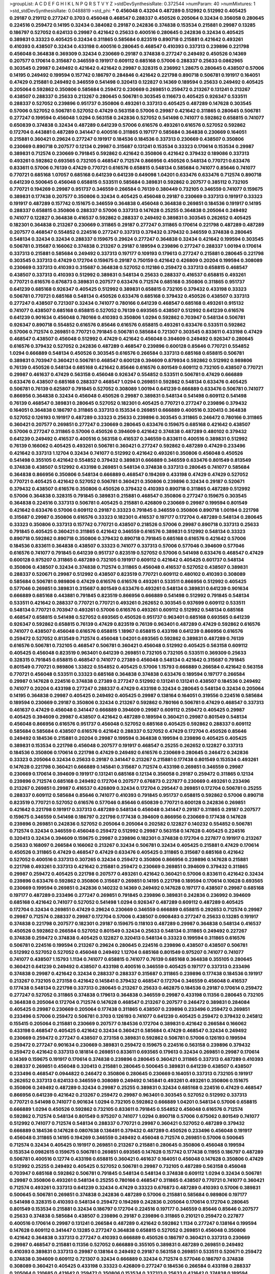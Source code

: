 >groupList:
A C D E F G H I K L
N P Q R S T V Y Z 
>stdDevSynthesisRate:
0.372544 
>numParam:
40
>numMixtures:
1
>std_stdDevSynthesisRate:
0.0488819
>std_phi:
***
0.456048 0.43204 0.487289 0.512992 0.512992 0.405425 0.29187 0.219112 0.277247 0.3703
0.456048 0.468547 0.288337 0.450526 0.205064 0.32434 0.356058 0.280645 0.224516 0.259472
0.14195 0.32434 0.384082 0.29187 0.242836 0.374838 0.153534 0.215881 0.29987 0.13285
0.186797 0.527052 0.624133 0.29987 0.421642 0.25633 0.400516 0.280645 0.242836 0.32434
0.405425 0.389831 0.33323 0.405425 0.32434 0.311865 0.585684 0.823519 0.890718 0.215881
0.421642 0.493261 0.410393 0.438507 0.32434 0.433198 0.400516 0.280645 0.468547 0.410393
0.337313 0.239896 0.221798 0.456048 0.364838 0.369309 0.32434 0.230669 0.29187 0.374838
0.277247 0.249492 0.450526 0.14369 0.207577 0.170614 0.315687 0.346559 0.191917 0.609112
0.685168 0.57006 0.288337 0.25633 0.0862965 0.303545 0.29987 0.249492 0.421642 0.421642
0.29987 0.328315 0.236992 1.28675 0.280645 0.438507 0.57006 0.14195 0.249492 0.199594
0.157742 0.186797 0.284846 0.421642 0.221798 0.890718 0.506781 0.191917 0.164051 0.47429
0.215881 0.249492 0.346559 0.541498 0.320413 0.122827 0.14369 0.189594 0.25633 0.249492
0.405425 0.205064 0.592862 0.350806 0.585684 0.259472 0.230669 0.269851 0.259472 0.213267
0.131241 0.213267 0.438507 0.288337 0.25633 0.213267 0.280645 0.506781 0.303545 0.116673
0.405425 0.926347 0.533511 0.288337 0.527052 0.239896 0.951737 0.350806 0.493261 0.337313
0.405425 0.487289 0.147628 0.303545 0.57006 0.527052 0.506781 0.527052 0.47429 0.563158
0.57006 0.29987 0.421642 0.311865 0.280645 0.506781 0.277247 0.199594 0.456048 1.0294
0.563158 0.242836 0.527052 0.541498 0.741077 0.592862 0.658815 0.741077 0.650839 0.374838
0.32434 0.487289 0.641239 0.57006 0.616576 0.493261 0.616576 0.527052 0.592862 0.172704
0.443881 0.487289 0.341447 0.400516 0.311865 0.197177 0.585684 0.364838 0.230669 0.164051
0.215881 0.360421 0.29624 0.277247 0.191917 0.184536 0.184536 0.337313 0.230669 0.438507
0.350806 0.230669 0.890718 0.207577 0.12134 0.29987 0.315687 0.131241 0.153534 0.33323
0.170614 0.153534 0.29987 0.389831 0.712574 0.230669 0.791845 0.592862 0.421642 0.350806
0.421642 0.379432 0.189086 0.337313 0.493261 0.592862 0.693565 0.732105 0.468547 0.712574
0.866956 0.450526 0.548134 0.770721 0.633476 0.833611 0.57006 0.76139 0.47429 0.770721
0.616576 0.658815 0.548134 0.585684 0.741077 0.85646 0.741077 0.770721 0.685168 1.07057
0.685168 0.641239 0.641239 0.649098 1.04201 0.633476 0.633476 0.712574 0.890718 0.641239
0.500645 0.456048 0.658815 0.533511 0.585684 0.389831 0.592862 0.207577 0.385112 0.732105
0.770721 0.194269 0.29987 0.951737 0.346559 0.266584 0.76139 0.380449 0.732105 0.346559
0.741077 0.159675 0.389831 0.177438 0.207577 0.350806 0.32434 0.405425 0.456048 0.29187
0.230669 0.337313 0.191917 0.33323 0.191917 0.487289 0.157742 0.151675 0.346559 0.364838
0.456048 0.364838 0.269851 0.184536 0.191917 0.14195 0.288337 0.658815 0.350806 0.288337
0.57006 0.337313 0.147628 0.25255 0.364838 0.205064 0.249492 0.741077 0.122827 0.364838
0.416537 0.592862 0.288337 0.249492 0.389831 0.303545 0.262652 0.405425 0.182301 0.364838
0.213267 0.230669 0.311865 0.29187 0.277247 0.311865 0.170614 0.221798 0.487289 0.487289
0.207577 0.468547 0.554852 0.224516 0.277247 0.337313 0.379432 0.379432 0.346559 0.374838
0.280645 0.548134 0.32434 0.32434 0.288337 0.159675 0.29624 0.277247 0.364838 0.32434
0.421642 0.199594 0.303545 0.506781 0.315687 0.166062 0.374838 0.213267 0.29187 0.189594
0.239896 0.277247 0.288337 1.00194 0.170614 0.337313 0.215881 0.585684 0.249492 0.337313
0.197177 0.109193 0.179613 0.277247 0.215881 0.280645 0.221798 0.303545 0.337313 0.47429
0.172704 0.159675 0.29187 0.750159 0.421642 0.426809 0.20204 0.199594 0.308089 0.230669
0.337313 0.410393 0.315687 0.364838 0.527052 0.112186 0.259472 0.337313 0.658815 0.468547
0.438507 0.337313 0.410393 0.512992 0.389831 0.548134 0.25633 0.288337 0.416537 0.658815
0.493261 0.770721 0.616576 0.676873 0.389831 0.207577 0.633476 0.712574 0.685168 0.350806
0.311865 0.951737 0.641239 0.685168 0.926347 0.405425 0.512992 0.389831 0.658815 0.732105
0.379432 0.433198 0.33323 0.506781 0.770721 0.685168 0.548134 0.450526 0.633476 0.685168
0.379432 0.450526 0.438507 0.337313 0.277247 0.438507 0.721307 0.32434 0.741077 0.780166
0.641239 0.468547 0.685168 0.493261 0.915132 0.741077 0.438507 0.685168 0.658815 0.527052
0.76139 0.693565 0.438507 0.512992 0.641239 0.616576 0.641239 0.901634 0.456048 0.780166
0.410393 0.350806 1.0294 0.592862 0.703947 0.548134 0.506781 0.926347 0.890718 0.554852
0.616576 0.85646 0.616576 0.658815 0.493261 0.633476 0.533511 0.592862 0.57006 0.712574
0.269851 0.770721 0.791845 0.506781 0.585684 0.721307 0.303545 0.833611 0.433198 0.47429
0.468547 0.438507 0.456048 0.512992 0.47429 0.421642 0.456048 0.394609 0.249492 0.926347
0.280645 0.616576 0.379432 0.527052 0.242836 0.487289 0.468547 0.239896 0.600128 0.85646
0.770721 0.554852 1.0294 0.666889 0.548134 0.450526 0.303545 0.616576 0.266584 0.337313
0.685168 0.658815 0.506781 0.389831 0.703947 0.360421 0.506781 0.468547 0.600128 0.394609
0.879934 0.592862 0.512992 0.989806 0.76139 0.450526 0.548134 0.685168 0.421642 0.85646
0.616576 0.801549 0.609112 0.732105 0.438507 0.770721 0.29987 0.461637 0.47429 0.563158
0.456048 0.926347 0.554852 0.533511 0.506781 0.47429 0.666889 0.633476 0.438507 0.685168
0.288337 0.468547 1.0294 0.269851 0.592862 0.548134 0.633476 0.405425 0.506781 0.76139
0.625807 0.791845 0.527052 0.308089 1.00194 0.641239 0.666889 0.633476 0.506781 0.741077
0.866956 0.364838 0.32434 0.456048 0.450526 0.29987 0.389831 0.548134 0.541498 0.609112
0.541498 0.76139 0.468547 0.389831 0.280645 0.527052 0.182301 0.405425 0.770721 0.277247
0.239896 0.379432 0.164051 0.364838 0.186797 0.311865 0.337313 0.153534 0.269851 0.666889
0.400516 0.320413 0.364838 0.527052 0.126193 0.191917 0.487289 0.33323 0.25633 0.239896
0.303545 0.311865 0.246472 0.780166 0.311865 0.360421 0.207577 0.269851 0.277247 0.230669
0.280645 0.633476 0.159675 0.685168 0.421642 0.438507 0.57006 0.277247 0.311865 0.57006
0.450526 0.394609 0.421642 0.374838 0.487289 0.480102 0.379432 0.641239 0.249492 0.416537
0.400516 0.563158 0.416537 0.346559 0.833611 0.400516 0.389831 0.512992 0.76139 0.166062
0.405425 0.493261 0.506781 0.360421 0.277247 0.592862 0.487289 0.47429 0.233496 0.421642
0.337313 1.12704 0.32434 0.741077 0.512992 0.421642 0.493261 0.350806 0.456048 0.450526
0.541498 0.355105 0.421642 0.554852 0.379432 0.389831 0.666889 0.346559 0.633476 0.801549
0.813549 0.374838 0.438507 0.512992 0.433198 0.269851 0.548134 0.374838 0.337313 0.280645
0.741077 0.585684 0.364838 0.866956 0.350806 0.548134 0.666889 0.468547 0.194269 0.433198
0.47429 0.47429 0.527052 0.770721 0.405425 0.421642 0.527052 0.506781 0.360421 0.350806
0.239896 0.32434 0.29187 0.520671 0.379432 0.438507 0.616576 0.350806 0.450526 0.379432
0.410393 0.890718 0.311865 0.487289 0.512992 0.57006 0.364838 0.328315 0.791845 0.389831
0.215881 0.468547 0.350806 0.277247 0.159675 0.303545 0.364838 0.224516 0.337313 0.506781
0.405425 0.215881 0.426809 0.230669 0.29987 0.199594 0.801549 0.421642 0.633476 0.57006
0.609112 0.29187 0.33323 0.791845 0.346559 0.350806 0.890718 1.00194 0.221798 0.315687
0.29987 0.350806 0.616576 0.33323 0.182301 0.416537 0.197177 0.172704 0.487289 0.548134
0.280645 0.33323 0.350806 0.337313 0.157742 0.770721 0.438507 0.218526 0.57006 0.29987
0.890718 0.337313 0.25633 0.791845 0.405425 0.360421 0.311865 0.421642 0.346559 0.616576
0.389831 0.512992 0.548134 0.33323 0.890718 0.592862 0.890718 0.350806 0.379432 0.890718
0.791845 0.685168 0.616576 0.421642 0.57006 0.184536 0.833611 0.364838 0.438507 0.33323
0.741077 0.337313 0.57006 0.577046 0.394609 0.577046 0.616576 0.741077 0.791845 0.641239
0.951737 0.823519 0.527052 0.57006 0.541498 0.633476 0.468547 0.47429 0.600128 0.975207
0.311865 0.487289 0.732105 0.191917 0.609112 0.421642 0.405425 0.601737 0.548134 0.350806
0.438507 0.32434 0.374838 0.712574 0.311865 0.456048 0.416537 0.527052 0.438507 0.389831
0.288337 0.520671 0.29987 0.512992 0.438507 0.823519 0.770721 0.609112 0.480102 0.410393
0.308089 0.585684 0.506781 0.989806 0.47429 0.616576 0.616576 0.493261 0.533511 0.866956
0.512992 0.405425 0.577046 0.269851 0.389831 0.315687 0.801549 0.633476 0.493261 0.548134
0.389831 0.641239 0.901634 0.666889 0.685168 0.443881 0.791845 0.823519 0.866956 0.666889
0.541498 0.512992 0.791845 0.548134 0.533511 0.421642 0.288337 0.770721 0.770721 0.493261
0.262652 0.303545 0.937699 0.609112 0.533511 0.548134 0.770721 0.703947 0.493261 0.57006
0.616576 0.493261 0.609112 0.512992 0.548134 0.685168 0.468547 0.658815 0.541498 0.527052
0.693565 0.450526 0.951737 0.963401 0.685168 0.693565 0.641239 0.926347 0.592862 0.658815
0.76139 0.47429 0.823519 0.76139 0.963401 0.487289 0.47429 0.592862 0.616576 0.741077
0.438507 0.456048 0.616576 0.658815 1.18967 0.658815 0.433198 0.641239 0.866956 0.616576
0.259472 0.527052 0.813549 0.712574 0.456048 1.04201 0.693565 0.592862 0.389831 0.487289
0.76139 0.616576 0.506781 0.732105 0.468547 0.506781 0.360421 0.456048 0.512992 0.405425
0.563158 0.609112 0.405425 0.456048 0.823519 0.963401 0.641239 0.269851 0.732105 0.732105
0.533511 0.369309 0.25633 0.328315 0.791845 0.658815 0.468547 0.741077 0.27389 0.456048
0.548134 0.421642 0.315687 0.791845 0.801549 0.770721 0.989806 1.33822 0.554852 0.405425
0.57006 1.15793 0.666889 0.266584 0.421642 0.563158 0.770721 0.456048 0.533511 0.33323
0.685168 0.364838 0.374838 0.633476 0.189594 0.197177 0.266584 0.29987 0.147628 0.224516
0.374838 0.27389 0.277247 0.512992 0.131241 0.131241 0.438507 0.184536 0.249492 0.741077
0.20204 0.433198 0.277247 0.288337 0.47429 0.433198 0.32434 0.280645 0.548134 0.32434
0.205064 0.14195 0.364838 0.29987 0.405425 0.249492 0.405425 0.29987 0.138164 0.164051
0.319556 0.224516 0.585684 0.189594 0.230669 0.29187 0.350806 0.32434 0.213267 0.592862
0.780166 0.506781 0.47429 0.468547 0.337313 0.461637 0.47429 0.456048 0.341447 0.666889
0.394609 0.29987 0.609112 0.259472 0.405425 0.29987 0.405425 0.394609 0.29987 0.438507
0.421642 0.487289 0.189594 0.360421 0.29987 0.801549 0.548134 0.456048 0.866956 0.616576
0.951737 0.456048 0.527052 0.685168 0.405425 0.592862 0.288337 0.609112 0.585684 0.585684
0.438507 0.616576 0.421642 0.288337 0.527052 0.47429 0.172704 0.450526 0.85646 0.249492
0.184536 0.215881 0.20204 0.29987 0.199594 0.364838 0.199594 0.239896 0.405425 0.405425
0.389831 0.153534 0.221798 0.456048 0.207577 0.191917 0.468547 0.25255 0.262652 0.122827
0.337313 0.184536 0.350806 0.170614 0.221798 0.47429 0.249492 0.616576 0.230669 0.280645
0.246472 0.242836 0.33323 0.205064 0.32434 0.25633 0.29187 0.341447 0.213267 0.215881
0.177438 0.801549 0.153534 0.493261 0.147628 0.221798 0.360421 0.666889 0.145841 0.315687
0.712574 0.433198 0.269851 0.346559 0.29987 0.230669 0.170614 0.394609 0.191917 0.131241
0.685168 0.12134 0.356058 0.29187 0.259472 0.311865 0.12134 0.239896 0.712574 0.685168
0.249492 0.172704 0.207577 0.676873 0.227877 0.230669 0.493261 0.233496 0.213267 0.269851
0.29987 0.416537 0.426809 0.32434 0.172704 0.295447 0.269851 0.172704 0.506781 0.25255
0.288337 0.609112 0.585684 0.85646 0.741077 0.410393 0.791845 0.951737 0.658815 0.592862
0.57006 0.890718 0.823519 0.770721 0.527052 0.616576 0.577046 0.85646 0.650839 0.770721
0.600128 0.242836 0.269851 0.421642 0.221798 0.191917 0.337313 0.487289 0.548134 0.456048
0.341447 0.29187 0.311865 0.29187 0.207577 0.159675 0.346559 0.541498 0.186797 0.221798
0.177438 0.394609 0.866956 0.230669 0.177438 0.147628 0.239896 0.269851 0.242836 0.527052
0.205064 0.205064 0.202582 0.122827 0.140232 0.554852 0.506781 0.712574 0.32434 0.346559
0.456048 0.259472 0.512992 0.29987 0.563158 0.147628 0.405425 0.224516 0.320413 0.32434
0.394609 0.159675 0.29987 0.239896 0.182301 0.374838 0.172704 0.227877 0.191917 0.213267
0.25633 0.168097 0.266584 0.166062 0.213267 0.32434 0.506781 0.32434 0.405425 0.215881
0.47429 0.170614 0.450526 0.311865 0.47429 0.468547 0.47429 0.633476 0.405425 0.311865
0.315687 0.685168 0.421642 0.527052 0.400516 0.337313 0.307265 0.32434 0.259472 0.350806
0.866956 0.239896 0.147628 0.215881 0.221798 0.493261 0.337313 0.421642 0.215881 0.259472
0.230669 0.269851 0.394609 0.379432 0.311865 0.29987 0.259472 0.405425 0.221798 0.207577
0.493261 0.421642 0.360421 0.57006 0.833611 0.421642 0.32434 0.239896 0.633476 0.592862
0.350806 0.315687 0.269851 0.14195 0.221798 0.189594 0.170614 0.10628 0.693565 0.230669
0.199594 0.269851 0.242836 0.140232 0.14369 0.249492 0.147628 0.197177 0.438507 0.29987
0.685168 0.197177 0.487289 0.233496 0.277247 0.269851 0.791845 0.239896 0.389831 0.242836
0.236992 0.394609 0.685168 0.421642 0.741077 0.527052 0.541498 1.0294 0.926347 0.487289
0.609112 0.487289 0.405425 0.172704 0.32434 0.269851 0.47429 0.29624 0.230669 0.346559
0.666889 0.658815 0.292653 0.712574 0.29987 0.29987 0.712574 0.288337 0.29987 0.172704
0.57006 0.438507 0.0908483 0.277247 0.25633 0.13285 0.191917 0.374838 0.221798 0.207577
0.182301 0.29187 0.159675 0.118103 0.487289 0.29987 0.364838 0.548134 0.416537 0.450526
0.592862 0.266584 0.527052 0.801549 0.32434 0.25633 0.548134 0.311865 0.249492 0.227267
0.374838 0.259472 0.374838 0.405425 0.122827 0.320413 0.548134 0.33323 0.199594 0.311865
0.616576 0.506781 0.224516 0.199594 0.213267 0.29624 0.280645 0.224516 0.239896 0.438507
0.438507 0.506781 0.512992 0.527052 0.527052 0.456048 0.249492 1.12704 0.685168 0.801549
0.975207 0.741077 0.741077 0.741077 0.438507 1.15793 1.1134 0.741077 0.658815 0.741077
0.76139 0.685168 0.364838 0.355105 0.280645 0.360421 0.641239 0.249492 0.438507 0.433198
0.400516 0.346559 0.405425 0.197177 0.337313 0.233496 0.374838 0.29987 0.421642 0.32434
0.288337 0.288337 0.315687 0.311865 0.239896 0.177438 0.184536 0.191917 0.213267 0.732105
0.273158 0.421642 0.145841 0.379432 0.468547 0.172704 0.346559 0.456048 0.416537 0.177438
0.548134 0.221798 0.337313 0.280645 0.213267 0.25633 0.462875 0.184536 0.29187 0.170614
0.259472 0.277247 0.527052 0.311865 0.374838 0.179613 0.364838 0.346559 0.29987 0.433198
0.11356 0.280645 0.732105 0.364838 0.205064 0.172704 0.712574 0.147628 0.468547 0.213267
0.207577 0.246472 0.389831 0.284084 0.405425 0.29987 0.230669 0.205064 0.177438 0.311865
0.438507 0.239896 0.233496 0.259472 0.269851 0.233496 0.57006 0.259472 0.506781 0.3703
0.126193 0.741077 0.641239 0.405425 0.259472 0.379432 0.245812 0.155415 0.205064 0.215881
0.230669 0.207577 0.184536 0.172704 0.389831 0.421642 0.266584 0.166062 0.433198 0.468547
0.405425 0.421642 0.32434 0.360421 0.585684 0.47429 0.468547 0.32434 0.249492 0.230669
0.259472 0.277247 0.438507 0.273158 0.389831 0.592862 0.506781 0.57006 0.126193 0.199594
0.259472 0.277247 0.901634 0.230669 0.389831 0.259472 0.159675 0.224516 0.563158 0.239896
0.379432 0.259472 0.421642 0.337313 0.181814 0.269851 0.833611 0.693565 0.179613 0.32434
0.269851 0.29987 0.170614 0.14369 0.159675 0.191917 0.170614 0.374838 0.239896 0.280645
0.360421 0.311865 0.337313 0.487289 0.410393 0.288337 0.269851 0.456048 0.320413 0.215881
0.280645 0.500645 0.389831 0.641239 0.438507 0.438507 0.233496 0.468547 0.0944822 0.246472
0.350806 0.280645 0.230669 0.164051 0.337313 0.732105 0.191917 0.262652 0.337313 0.624133
0.346559 0.308089 0.249492 0.145841 0.493261 0.493261 0.350806 0.151675 0.350806 0.249492
0.487289 0.32434 0.29987 0.25255 0.389831 0.32434 0.685168 0.224516 0.47429 0.468547
0.866956 0.641239 0.421642 0.213267 0.259472 0.29987 0.963401 0.303545 0.527052 0.512992
0.337313 0.770721 0.541498 0.741077 0.901634 1.0294 0.732105 0.592862 0.666889 1.04201
0.548134 0.57006 0.658815 0.666889 1.0294 0.450526 0.592862 0.732105 0.833611 0.791845
0.554852 0.456048 0.616576 0.712574 0.592862 0.712574 0.548134 0.801549 0.975207 0.741077
1.0294 0.890718 0.57006 0.675062 0.801549 0.741077 0.512992 0.741077 0.712574 0.548134
0.288337 0.770721 0.29987 0.360421 0.527052 0.487289 0.379432 0.666889 0.184536 0.147628
0.0807638 0.136491 0.379432 0.487289 0.450526 0.233496 0.456048 0.191917 0.456048 0.311865
0.14195 0.194269 0.346559 0.249492 0.456048 0.712574 0.269851 0.57006 0.500645 0.712574
0.32434 0.405425 0.191917 0.269851 0.213267 0.215881 0.280645 0.350806 0.456048 0.199594
0.153534 0.0982615 0.159675 0.506781 0.269851 0.693565 0.147628 0.157742 0.177438 0.11955
0.186797 0.487289 0.506781 0.400516 0.12774 0.433198 0.658815 0.360421 0.461637 0.164051
0.456048 0.147628 0.350806 0.47429 0.512992 0.25255 0.249492 0.405425 0.527052 0.506781
0.29987 0.732105 0.487289 0.563158 0.456048 0.703947 0.685168 0.592862 0.506781 0.791845
0.548134 0.548134 0.374838 0.609112 1.0294 0.32434 0.506781 0.29987 0.350806 0.493261
0.548134 0.25255 0.780166 0.468547 0.311865 0.438507 0.770721 0.741077 0.360421 0.712574
0.493261 0.337313 0.641239 0.32434 0.47429 0.33323 0.676873 0.487289 0.410393 0.57006
0.389831 0.500645 0.506781 0.269851 0.374838 0.242836 0.487289 0.57006 0.215881 0.585684
0.989806 0.197177 0.541498 0.328315 0.410393 0.548134 0.259472 0.194269 0.242836 0.205064
0.170614 0.172704 0.280645 0.801549 0.153534 0.215881 0.32434 0.186797 0.172704 0.224516
0.197177 0.346559 0.85646 0.85646 0.207577 0.25633 0.374838 0.585684 0.438507 0.239896
0.29187 0.239896 0.311865 0.210121 0.259472 0.227877 0.400516 0.170614 0.29987 0.131241
0.266584 0.487289 0.421642 0.592862 1.1134 0.277247 0.138164 0.199594 0.147628 0.609112
0.341447 0.13285 0.277247 0.364838 0.658815 0.527052 0.269851 0.456048 0.350806 0.421642
0.364838 0.337313 0.277247 0.410393 0.666889 0.450526 0.186797 0.360421 0.337313 0.230669
0.29987 0.468547 0.215881 0.11356 0.527052 0.666889 0.355105 0.389831 0.487289 0.269851
0.249492 0.410393 0.389831 0.337313 0.29987 0.138164 0.249492 0.29187 0.563158 0.269851
0.533511 0.520671 0.259472 0.374838 0.394609 0.609112 0.721307 0.32434 0.666889 0.32434
0.712574 0.577046 0.186797 0.374838 0.308089 0.360421 0.405425 0.433198 0.33323 0.426809
0.277247 0.184536 0.266584 0.433198 0.288337 0.205064 0.210685 0.421642 0.259472 0.350806
0.153534 0.337313 0.25633 0.421642 0.374838 0.189594 0.438507 0.421642 0.389831 0.493261
0.47429 0.456048 0.47429 0.443881 0.833611 0.47429 0.32434 0.493261 0.438507 0.57006
0.926347 0.230669 0.405425 0.685168 0.548134 0.350806 0.461637 0.770721 0.801549 0.421642
0.311865 0.389831 0.405425 0.172704 0.0982615 0.405425 0.410393 0.230669 0.32434 0.394609
0.57006 0.426809 0.224516 0.32434 0.207577 0.25633 0.25255 0.269851 1.15793 0.170614
0.421642 0.259472 0.153534 0.213267 0.157742 0.33323 0.239896 0.213267 0.658815 0.207577
0.421642 0.506781 0.421642 0.29987 0.182301 0.394609 0.259472 0.191917 0.177438 0.205064
0.126193 0.207577 0.12774 0.308089 0.224516 0.172704 0.32434 0.288337 0.170614 0.29987
0.179613 0.311865 0.438507 0.288337 0.172704 0.269851 0.259472 0.616576 0.32434 0.288337
0.215881 0.337313 0.801549 0.207577 0.249492 0.266584 0.25255 0.685168 0.520671 0.221798
0.159675 0.170614 0.269851 0.213267 0.159675 0.389831 0.374838 0.221798 0.159675 0.224516
0.364838 0.364838 0.249492 1.08369 0.197177 0.233496 0.374838 0.151675 0.311865 0.47429
0.506781 0.592862 0.266584 0.57006 0.311865 0.311865 0.915132 0.394609 0.303545 0.131241
0.191917 0.374838 0.311865 0.29187 0.506781 0.394609 0.364838 0.389831 0.527052 0.364838
0.76139 0.57006 0.770721 0.801549 0.879934 0.456048 0.389831 0.506781 0.548134 0.616576
0.487289 0.239896 0.311865 0.405425 0.527052 0.533511 0.303545 0.374838 0.273158 0.506781
0.249492 0.32434 1.08369 1.1134 0.308089 0.116673 0.269851 0.438507 0.320413 0.179613
0.233496 0.233496 0.288337 0.199594 0.215881 0.233496 0.29987 0.246472 0.184536 0.487289
0.197177 0.548134 0.937699 0.456048 0.693565 0.468547 0.438507 0.239896 0.527052 0.554852
1.00194 0.616576 0.389831 0.33323 0.480102 0.512992 0.421642 0.364838 0.364838 0.47429
0.512992 0.592862 0.450526 0.259472 0.199594 0.207577 0.29987 0.14195 0.136491 0.199594
0.389831 0.207577 0.433198 0.189086 0.199594 0.288337 0.421642 0.288337 0.269851 0.164051
0.32434 0.506781 0.421642 0.242836 0.337313 0.280645 0.14195 0.11356 0.592862 0.405425
0.685168 0.833611 0.54005 0.389831 1.14391 0.394609 0.989806 0.224516 0.315687 0.29187
0.527052 0.741077 0.25633 0.506781 0.658815 0.416537 0.732105 0.487289 0.350806 0.438507
0.592862 0.337313 0.480102 0.389831 0.350806 0.512992 0.520671 0.207577 0.215881 0.633476
0.230669 0.563158 0.184536 0.410393 0.337313 0.389831 0.249492 0.379432 0.374838 0.389831
0.879934 0.284084 0.308089 0.311865 0.438507 0.791845 0.57006 0.57006 0.389831 0.721307
0.487289 0.186797 0.280645 0.269851 0.456048 0.400516 0.138164 0.221798 0.350806 0.350806
0.213267 0.126193 0.989806 0.246472 0.166062 0.29187 0.311865 0.138164 0.199594 0.239896
0.179613 0.288337 0.164051 0.221798 0.164051 0.741077 0.676873 0.207577 0.207577 0.379432
0.703947 0.239896 0.374838 0.29987 0.303545 0.29987 0.14369 0.29987 0.308089 0.337313
0.191917 0.215881 0.177438 0.32434 0.191917 0.374838 0.14195 0.259472 0.311865 0.284846
0.389831 0.712574 0.685168 0.122827 0.147628 0.350806 0.487289 0.328315 0.416537 0.32434
0.712574 0.159675 0.685168 0.405425 0.703947 0.227877 0.438507 0.303545 0.197177 0.57006
0.823519 0.350806 0.780166 0.184536 0.741077 0.512992 0.658815 0.337313 0.379432 0.374838
0.438507 0.712574 0.468547 0.213267 0.249492 0.32434 0.443881 0.269851 0.890718 0.194269
0.177438 0.191917 0.205064 0.311865 0.170614 0.172704 0.224516 0.693565 0.311865 0.277247
0.233496 0.592862 0.405425 0.29987 0.269851 0.57006 0.846091 0.410393 0.833611 0.641239
0.703947 0.741077 0.616576 0.76139 0.693565 0.833611 0.685168 0.732105 0.666889 0.951737
0.438507 0.641239 1.25242 0.633476 0.833611 0.76139 0.512992 0.600128 0.641239 0.951737
0.730147 0.548134 0.527052 0.879934 0.915132 0.609112 0.616576 0.770721 0.341447 0.153534
0.364838 0.527052 0.224516 0.625807 0.280645 0.288337 0.136491 0.350806 0.385112 0.394609
0.320413 0.533511 0.450526 0.32434 0.311865 0.266584 0.213267 0.750159 0.249492 0.153534
0.33323 0.29987 0.14195 0.288337 0.215881 0.823519 0.320413 0.32434 0.29987 0.364838
0.625807 0.421642 0.33323 0.57006 0.47429 0.421642 0.801549 0.360421 0.194269 0.273158
0.213267 0.277247 0.926347 0.438507 0.199594 0.337313 0.405425 0.311865 0.389831 0.512992
0.311865 0.426809 0.246472 0.389831 0.159675 0.230669 0.57006 0.262652 0.213267 0.147628
0.184536 0.14195 0.32434 0.266584 0.438507 0.685168 0.379432 0.182301 0.191917 0.170614
0.29987 0.136491 0.379432 0.487289 0.288337 0.585684 0.131241 0.147628 0.374838 0.153534
0.346559 0.269851 0.227877 0.527052 0.177438 0.0873541 0.249492 0.249492 0.337313 0.320413
0.493261 0.926347 0.666889 0.259472 0.164051 0.493261 0.259472 0.410393 0.346559 0.616576
0.468547 0.548134 0.741077 0.29624 0.633476 0.311865 0.350806 0.33323 0.394609 0.337313
0.259472 0.456048 0.405425 0.421642 0.379432 0.389831 0.506781 0.389831 0.32434 0.269851
0.207577 0.269851 0.47429 0.239896 1.1134 0.533511 0.29987 0.221798 0.230669 0.239896
0.337313 0.450526 0.337313 0.360421 0.197177 0.337313 0.47429 0.527052 0.259472 0.360421
0.346559 0.506781 0.157742 0.215881 0.249492 0.527052 0.480102 0.29987 0.199594 0.13285
0.32434 0.350806 0.468547 0.213267 0.303545 0.360421 0.29987 0.236992 0.11955 0.207577
0.218526 0.164051 0.578593 0.230669 0.210121 0.242836 0.168097 0.269851 0.25633 0.100955
0.450526 0.249492 0.14195 0.249492 0.405425 0.269851 0.0944822 0.230669 0.385112 0.641239
0.500645 0.350806 0.153534 0.29987 0.548134 0.308089 0.493261 0.609112 0.364838 0.360421
0.57006 0.433198 0.450526 0.487289 0.374838 0.57006 0.666889 0.170614 0.239896 0.57006
0.311865 0.249492 0.249492 0.468547 0.389831 0.350806 0.295447 0.277247 0.410393 0.405425
0.563158 0.205064 0.191917 0.191917 0.443881 0.389831 0.364838 0.242836 0.364838 0.215881
0.114952 0.182301 0.122827 0.13285 0.277247 0.239896 0.405425 0.360421 0.233496 0.29187
0.374838 0.215881 0.207577 0.221798 0.239896 0.284846 0.249492 0.230669 0.616576 0.355105
0.25255 0.438507 0.269851 0.280645 0.47429 0.33323 0.277247 0.438507 0.311865 0.308089
0.487289 0.337313 0.438507 0.468547 0.29624 0.374838 0.350806 0.25633 0.315687 0.592862
0.76139 0.456048 0.548134 0.57006 0.712574 0.866956 0.364838 0.890718 0.369309 0.57006
0.416537 0.633476 0.421642 0.394609 0.379432 0.57006 0.85646 0.405425 0.303545 0.693565
0.493261 0.741077 0.29987 0.685168 0.548134 0.426809 0.389831 0.29987 0.750159 0.269851
0.221798 0.421642 0.230669 0.233496 0.616576 0.47429 0.337313 0.25633 0.207577 0.14195
0.277247 0.421642 0.32434 0.29987 0.25633 0.230669 0.493261 0.438507 0.890718 0.236992
0.147628 0.215881 0.47429 0.227267 0.32434 0.592862 0.541498 0.236992 0.364838 0.866956
0.379432 0.311865 0.487289 0.487289 0.337313 0.685168 0.421642 0.592862 0.548134 0.658815
0.379432 0.421642 0.184536 0.76139 0.770721 0.456048 0.527052 0.641239 0.592862 0.456048
0.487289 0.374838 0.269851 0.592862 0.450526 0.346559 0.512992 0.360421 0.277247 0.215881
0.493261 0.416537 0.703947 0.468547 0.337313 0.280645 0.468547 0.443881 0.207577 0.328315
0.219112 0.666889 0.76139 0.394609 0.29187 0.433198 0.164051 0.685168 0.384082 0.177438
0.315687 0.277247 0.379432 0.224516 0.364838 0.438507 0.239896 0.249492 0.311865 0.153534
0.866956 0.177438 0.29987 0.197177 0.230669 0.389831 0.311865 0.410393 0.666889 0.315687
0.369309 0.57006 0.385112 0.770721 0.633476 0.364838 0.685168 0.585684 0.76139 0.421642
0.633476 0.341447 0.833611 0.468547 0.890718 0.548134 0.506781 0.609112 0.493261 0.456048
0.461637 0.548134 0.33323 0.389831 0.394609 0.548134 0.685168 0.527052 0.389831 0.487289
0.450526 0.337313 0.47429 0.456048 0.585684 0.548134 0.416537 0.685168 0.541498 0.32434
0.400516 0.47429 0.350806 0.389831 0.890718 0.350806 0.364838 0.405425 0.450526 0.405425
0.360421 0.901634 0.32434 0.487289 0.57006 0.47429 0.207577 0.389831 0.443881 0.405425
0.685168 0.421642 0.989806 0.468547 0.410393 0.374838 0.512992 0.29187 0.421642 0.741077
0.633476 0.487289 0.346559 0.609112 0.616576 0.712574 0.374838 0.394609 0.791845 0.379432
1.1134 0.215881 0.259472 0.405425 0.641239 0.350806 0.236992 0.311865 0.280645 0.277247
0.791845 0.221798 0.554852 0.374838 0.548134 0.548134 0.421642 0.506781 0.360421 0.25255
0.207577 0.29987 0.0786092 0.168097 0.520671 0.177438 0.126193 0.172704 0.33323 0.548134
0.658815 0.197177 0.277247 0.527052 0.833611 0.266584 0.236992 0.350806 0.693565 0.184536
0.177438 0.239896 0.364838 0.500645 0.199594 0.197177 0.288337 0.215881 0.147628 0.641239
0.269851 0.189594 0.277247 0.164051 0.421642 0.693565 0.277247 0.230669 0.269851 0.346559
0.374838 0.732105 0.311865 0.29987 0.360421 0.438507 0.433198 0.770721 0.29187 0.277247
0.633476 0.32434 0.191917 0.184536 0.177438 0.311865 0.741077 0.328315 0.346559 0.337313
0.389831 0.405425 0.350806 0.29987 0.29987 0.512992 0.328315 0.666889 0.487289 0.57006
0.207577 0.311865 0.468547 0.585684 0.426809 0.592862 0.438507 0.337313 0.315687 0.421642
0.456048 0.609112 0.164051 0.468547 0.506781 0.712574 0.658815 0.394609 0.11356 0.153534
0.153534 0.153534 0.239896 0.33323 0.172704 0.191917 0.364838 0.350806 0.32434 0.0873541
0.191917 0.230669 0.311865 0.213267 0.456048 0.360421 0.239896 0.277247 0.215881 0.177438
0.236992 0.170614 0.233496 0.280645 0.57006 0.456048 0.890718 0.563158 0.350806 0.315687
0.443881 0.801549 0.405425 0.364838 0.280645 0.493261 0.426809 0.184536 0.337313 0.350806
0.230669 0.616576 0.506781 0.364838 0.416537 0.890718 0.224516 0.199594 0.394609 0.379432
0.269851 0.499306 0.438507 0.433198 0.33323 0.400516 0.506781 0.364838 0.29987 0.269851
1.17212 0.205064 0.389831 0.131241 0.239896 0.456048 0.11356 0.205064 0.249492 0.224516
0.191917 0.230669 0.0776575 0.355105 0.159675 0.249492 0.269851 0.280645 0.410393 0.394609
0.890718 0.191917 0.249492 0.350806 0.658815 0.207577 0.242836 0.389831 0.205064 0.450526
0.25255 0.433198 0.239896 0.29187 0.438507 0.242836 0.199594 0.585684 0.131241 0.364838
0.170614 0.328315 0.311865 0.29987 0.288337 0.184536 0.184536 0.259472 0.205064 0.269851
0.239896 0.520671 0.259472 0.25633 0.197177 0.236992 0.337313 0.215881 0.456048 0.259472
0.389831 0.170614 0.0944822 0.585684 0.207577 0.177438 0.303545 0.450526 0.433198 0.337313
0.901634 0.811372 0.833611 0.224516 0.456048 0.11356 0.249492 0.315687 0.166062 0.29987
0.29987 0.616576 0.221798 0.641239 0.389831 0.288337 0.224516 0.616576 0.210121 0.527052
0.633476 0.813549 0.346559 0.685168 0.224516 0.233496 0.438507 0.236358 0.394609 0.85646
0.315687 0.57006 0.207577 0.221798 0.207577 0.189594 0.230669 0.360421 0.337313 0.199594
0.29987 0.280645 0.311865 0.346559 0.385112 0.468547 0.172704 0.191917 0.122827 0.164051
0.159675 0.215881 0.311865 0.153534 0.215881 0.184536 0.288337 0.374838 0.592862 0.320413
0.191917 0.337313 0.288337 0.266584 0.456048 0.259472 0.170614 0.164051 0.350806 0.32434
0.85646 0.277247 0.520671 1.00194 0.394609 0.266584 0.205064 0.320413 0.269851 0.0897484
0.13285 0.311865 0.823519 0.186797 0.215881 0.199594 0.249492 0.213267 0.110531 0.249492
0.277247 0.29987 0.360421 0.207577 0.311865 0.33323 0.592862 0.741077 0.450526 0.456048
0.350806 0.266584 0.266584 0.259472 0.227877 0.311865 0.136491 0.221798 0.311865 0.548134
0.32434 0.456048 0.246472 0.207577 0.189594 0.242836 0.266584 0.315687 0.151675 0.456048
0.259472 0.527052 0.207577 0.11356 0.221798 0.147628 0.269851 0.360421 0.280645 0.311865
0.207577 0.421642 0.374838 0.456048 0.374838 0.337313 0.280645 0.609112 0.592862 0.823519
0.741077 0.493261 0.57006 0.926347 0.801549 0.890718 0.592862 0.438507 0.866956 0.585684
0.951737 0.712574 0.85646 0.963401 0.801549 0.554852 1.07057 0.770721 0.57006 0.801549
1.04201 0.57006 0.85646 0.685168 0.780166 0.963401 0.592862 0.280645 0.47429 0.269851
0.221798 0.311865 0.712574 0.184536 0.389831 0.166062 0.172704 0.259472 0.374838 0.337313
0.450526 0.311865 0.273158 0.221798 0.147628 0.207577 0.269851 0.170614 0.369309 0.191917
0.153534 0.230669 0.456048 0.259472 0.29187 0.14195 0.179613 0.157742 0.205064 0.280645
0.533511 0.259472 0.337313 0.239896 0.712574 0.266584 0.33323 0.189594 0.191917 0.32434
0.374838 0.224516 0.426809 0.541498 0.269851 0.179613 0.29987 0.224516 0.29187 0.153534
0.303545 0.277247 0.155415 0.224516 0.159675 0.269851 0.269851 0.341447 0.685168 0.527052
0.118103 0.157742 0.213267 0.487289 0.205064 0.0970719 0.47429 0.456048 0.57006 0.227877
0.215881 0.311865 0.421642 0.355105 0.184536 0.239896 0.12134 0.360421 0.385112 0.506781
0.126193 0.246472 0.191917 0.166062 0.207577 0.29987 0.350806 0.364838 0.47429 0.416537
0.456048 0.658815 0.29987 0.450526 0.20204 0.221798 0.280645 0.205064 0.346559 0.741077
0.438507 0.164051 0.213267 0.14195 0.269851 0.262652 0.199594 0.487289 0.421642 0.433198
0.170614 0.33323 0.221798 0.341447 0.280645 0.14195 0.221798 0.13285 0.233496 0.166062
0.280645 0.389831 0.633476 0.186797 0.249492 0.350806 0.239896 0.389831 0.609112 0.33323
0.341447 0.311865 0.32434 0.184536 0.374838 0.703947 0.374838 0.315687 0.153534 0.405425
0.159675 0.685168 0.389831 0.32434 0.456048 0.230669 0.249492 0.262652 0.421642 0.233496
0.249492 0.259472 0.25633 0.213267 0.157742 0.205064 0.374838 0.506781 0.207577 0.215881
0.389831 0.259472 0.221798 0.262652 0.32434 0.303545 0.230669 0.468547 0.288337 0.506781
0.487289 0.379432 0.159675 0.438507 0.337313 0.506781 0.890718 0.527052 0.259472 0.456048
0.609112 0.741077 0.311865 0.266584 0.239896 0.879934 0.676873 0.239896 0.147628 0.221798
0.801549 0.239896 0.421642 0.27389 0.186797 0.199594 0.219112 0.164051 0.184536 0.191917
0.374838 0.47429 0.239896 0.350806 0.506781 0.259472 0.303545 0.346559 0.277247 0.791845
0.259472 0.548134 0.548134 0.249492 0.199594 0.179613 0.288337 0.364838 0.487289 0.374838
0.512992 0.288337 0.633476 0.32434 0.288337 0.379432 0.47429 0.311865 0.337313 0.450526
0.199594 0.633476 0.405425 0.249492 0.337313 0.269851 0.205064 0.259472 0.224516 0.224516
1.07057 0.438507 0.25633 0.277247 0.184536 0.172704 0.374838 0.600128 0.249492 0.259472
0.346559 0.461637 0.33323 0.337313 0.215881 0.166062 0.213267 0.360421 0.585684 0.337313
0.284846 0.346559 0.346559 0.337313 0.191917 0.563158 0.416537 0.364838 0.487289 0.712574
0.405425 0.32434 0.421642 0.633476 0.280645 0.592862 0.230669 0.25633 0.259472 0.493261
0.548134 0.213267 0.239896 0.487289 0.337313 0.262652 0.259472 0.405425 0.801549 0.32434
0.337313 0.350806 0.103444 0.29987 0.616576 0.215881 0.303545 0.236358 0.341447 0.506781
0.109193 0.360421 0.741077 0.311865 0.350806 0.405425 0.527052 0.259472 0.126193 0.266584
0.239896 0.400516 0.364838 0.364838 0.658815 0.259472 0.159675 0.389831 0.236992 0.269851
0.199594 0.100955 0.374838 0.633476 0.337313 0.145841 0.242836 0.33323 0.405425 0.394609
0.666889 0.712574 0.288337 0.493261 0.456048 0.633476 0.379432 0.506781 0.592862 0.676873
0.616576 0.527052 0.658815 0.389831 0.791845 0.741077 0.85646 0.823519 0.499306 1.1134
0.506781 0.450526 0.732105 0.527052 0.85646 0.890718 0.915132 0.438507 1.25242 0.732105
0.890718 0.989806 0.685168 1.00194 0.879934 0.833611 0.951737 0.791845 0.750159 0.592862
0.750159 0.712574 0.85646 1.08369 0.658815 0.770721 0.609112 0.770721 0.770721 0.801549
0.915132 0.666889 0.901634 0.712574 0.685168 0.421642 0.811372 0.421642 0.416537 0.633476
0.693565 0.548134 0.592862 0.311865 0.693565 0.427954 0.85646 0.438507 0.533511 0.712574
0.221798 0.57006 0.801549 0.506781 0.548134 0.633476 0.230669 0.592862 0.269851 0.199594
0.207577 0.170614 0.122827 0.197177 0.890718 0.890718 0.379432 0.400516 0.548134 0.13285
0.191917 0.218526 0.186797 0.633476 0.405425 0.633476 0.147628 0.266584 0.32434 0.147628
0.29187 0.741077 0.199594 0.937699 0.29987 0.527052 0.242836 0.410393 0.379432 0.295447
0.311865 0.676873 0.732105 0.210121 0.249492 0.269851 0.29987 0.350806 0.548134 0.592862
0.164051 0.741077 0.369309 0.616576 0.259472 0.218526 0.134838 0.527052 0.0982615 0.109193
0.191917 0.405425 0.184536 0.191917 0.770721 0.230669 0.17529 0.548134 0.25255 0.350806
0.506781 0.269851 0.249492 0.164051 0.207577 0.227877 0.389831 0.259472 0.215881 0.32434
0.170614 0.153534 0.207577 0.11356 0.184536 0.197177 0.0944822 0.364838 0.320413 0.218526
0.400516 0.207577 0.47429 0.493261 0.421642 0.346559 0.277247 0.215881 0.461637 0.179613
0.221798 0.207577 0.259472 0.346559 0.328315 0.438507 0.29187 0.218526 0.311865 0.259472
0.277247 0.153534 0.182301 0.288337 0.269851 0.230669 0.341447 0.266584 0.197177 0.136491
0.12134 0.207577 0.114952 0.374838 0.315687 0.493261 0.364838 0.191917 0.230669 0.194269
0.277247 0.421642 0.295447 0.389831 0.159675 0.379432 0.0726786 0.443881 0.147628 0.164051
0.221798 0.732105 0.12774 0.379432 0.32434 0.3703 0.269851 0.207577 0.122827 0.184536
0.311865 0.364838 0.527052 0.506781 0.199594 0.25633 0.360421 0.676873 0.57006 0.633476
0.215881 0.57006 0.47429 0.262652 0.438507 0.456048 0.269851 0.438507 0.712574 0.658815
0.685168 0.527052 0.416537 0.374838 0.311865 0.47429 0.438507 0.405425 0.633476 0.609112
0.350806 0.57006 0.438507 0.527052 0.512992 0.658815 0.389831 0.712574 0.364838 0.421642
0.712574 0.712574 0.259472 0.360421 0.585684 0.32434 0.25633 0.277247 0.527052 0.85646
0.355105 0.147628 0.184536 0.712574 0.337313 0.337313 0.438507 0.337313 0.311865 0.346559
0.374838 0.456048 0.29187 0.191917 0.350806 0.433198 0.215881 0.199594 0.177438 0.29987
0.32434 0.374838 0.385112 0.153534 0.239896 0.389831 0.122827 0.199594 0.259472 0.164051
0.801549 0.421642 0.224516 0.184536 0.585684 0.170614 0.277247 0.410393 0.389831 0.308089
0.315687 0.157742 0.207577 0.215881 0.221798 0.468547 0.159675 0.224516 0.770721 0.236992
0.277247 0.164051 0.311865 0.32434 0.32434 0.389831 0.288337 0.416537 0.468547 0.379432
0.712574 0.47429 0.416537 0.650839 0.741077 0.85646 0.703947 0.685168 0.585684 0.487289
0.616576 0.493261 0.421642 0.410393 0.186797 0.533511 0.47429 0.563158 0.164051 0.29187
0.346559 0.259472 0.213267 0.0807638 0.400516 0.374838 0.131241 0.12134 0.170614 0.157742
0.172704 0.230669 0.259472 0.114952 0.405425 0.315687 0.153534 0.230669 0.456048 0.337313
0.177438 0.14195 0.230669 0.269851 0.346559 0.29187 0.421642 0.242836 0.227877 0.364838
0.405425 0.199594 0.0807638 0.438507 0.364838 0.207577 0.213267 0.355105 0.20204 0.311865
0.224516 0.280645 0.239896 0.159675 0.199594 0.468547 0.157742 0.493261 0.487289 0.11356
0.374838 0.236992 0.147628 0.170614 0.215881 0.191917 0.609112 0.29987 0.337313 0.269851
0.12134 0.374838 0.172704 0.512992 0.25633 0.337313 0.315687 0.259472 0.360421 0.609112
0.242836 0.29187 0.230669 0.337313 0.512992 0.233496 0.215881 0.224516 0.308089 0.174821
0.259472 0.153534 0.311865 0.199594 0.147628 0.29987 0.487289 0.199594 0.11356 0.527052
0.202582 0.157742 0.328315 0.280645 0.215881 0.184536 0.527052 0.487289 0.487289 0.207577
0.29987 0.350806 0.199594 0.147628 0.207577 0.184536 0.131241 0.199594 0.199594 0.405425
0.693565 0.11356 0.227877 0.230669 0.609112 0.159675 0.269851 0.205064 0.224516 0.207577
0.426809 0.288337 0.259472 0.320413 0.288337 0.172704 0.153534 0.29987 0.337313 0.284084
0.926347 0.346559 0.461637 0.561652 0.901634 0.633476 0.732105 0.770721 0.963401 1.0294
0.47429 0.76139 0.616576 0.693565 0.675062 0.527052 0.846091 0.641239 0.85646 0.890718
0.666889 0.833611 0.585684 0.548134 0.563158 0.456048 0.311865 0.246472 0.177438 0.288337
0.27389 0.493261 0.337313 0.421642 0.676873 0.337313 0.230669 0.456048 0.104993 0.224516
0.389831 0.405425 0.311865 0.337313 0.487289 0.394609 0.770721 0.303545 0.658815 0.32434
0.269851 0.29987 0.224516 0.236992 0.205064 0.259472 0.438507 0.801549 0.266584 0.249492
0.149438 0.170614 0.32434 0.433198 0.585684 0.741077 0.221798 0.17529 0.548134 0.389831
0.29624 0.487289 0.360421 0.337313 0.205064 0.280645 0.641239 0.246472 0.159675 0.280645
0.186797 0.104993 0.548134 0.233496 0.249492 0.609112 0.389831 0.199594 0.269851 0.266584
0.32434 0.153534 0.242836 0.233496 0.205064 0.221798 0.14195 0.937699 0.346559 0.249492
0.890718 0.585684 0.246472 0.732105 0.246472 0.259472 0.311865 0.456048 0.337313 0.468547
0.199594 0.219112 0.493261 0.215881 0.249492 0.191917 0.389831 0.791845 0.269851 0.242836
0.320413 0.184536 0.288337 0.249492 0.259472 0.29987 0.811372 0.311865 0.356058 0.269851
0.360421 0.233496 0.249492 0.374838 0.233496 0.249492 0.308089 0.269851 0.259472 0.215881
0.215881 0.147628 0.230669 0.33323 0.177438 0.224516 0.456048 0.29987 0.303545 0.197177
0.12134 0.29987 0.658815 0.350806 0.337313 0.288337 0.246472 0.303545 0.218526 0.239896
0.328315 0.770721 0.416537 0.14195 0.20204 0.205064 0.14369 0.14195 0.266584 0.350806
1.0294 0.29187 0.259472 0.57006 0.385112 0.17529 0.233496 0.385112 0.901634 0.308089
0.548134 0.246472 0.337313 0.732105 0.20204 0.405425 0.236992 0.189594 0.951737 0.456048
0.230669 0.215881 0.233496 0.303545 0.461637 0.438507 0.712574 0.350806 0.438507 0.823519
0.315687 0.32434 0.685168 0.288337 0.172704 0.277247 0.303545 0.249492 0.170614 0.374838
0.224516 0.32434 0.249492 0.33323 0.548134 0.246472 0.259472 1.00194 0.320413 0.172704
0.210685 0.136491 0.14195 0.277247 0.563158 0.266584 0.147628 0.215881 0.311865 0.288337
0.410393 0.230669 0.164051 0.164051 0.277247 0.186797 0.487289 0.153534 0.433198 0.421642
0.633476 0.585684 0.57006 0.609112 0.259472 0.315687 0.269851 0.563158 0.405425 0.350806
0.410393 0.512992 0.29187 0.389831 0.215881 0.33323 0.512992 0.215881 0.421642 0.506781
0.311865 0.29987 0.350806 0.389831 0.76139 0.85646 0.833611 0.57006 0.360421 0.456048
0.239896 0.685168 0.337313 0.57006 0.29987 0.311865 0.199594 0.233496 0.741077 0.563158
0.177438 0.280645 0.29987 0.527052 0.284084 0.157742 0.242836 0.207577 0.311865 0.288337
0.210685 0.249492 0.438507 0.337313 0.239896 0.337313 0.633476 0.506781 0.269851 0.221798
0.548134 0.658815 0.416537 0.592862 0.224516 0.468547 0.184536 0.337313 0.364838 0.890718
0.468547 0.374838 0.741077 0.693565 0.213267 0.337313 0.164051 0.266584 0.389831 0.493261
0.421642 0.641239 0.346559 0.389831 0.527052 0.609112 0.308089 0.374838 0.741077 0.374838
0.350806 0.221798 0.337313 0.280645 0.394609 0.438507 0.131241 0.456048 0.280645 0.379432
0.29187 0.633476 0.493261 0.205064 0.405425 0.577046 0.421642 0.468547 0.320413 0.379432
0.633476 0.364838 0.32434 0.288337 0.199594 0.311865 0.280645 0.213267 0.328315 0.527052
0.33323 0.563158 0.239896 0.184536 0.405425 0.191917 0.563158 0.421642 0.633476 0.443881
0.641239 0.741077 
>categories:
0 0
>mixtureAssignment:
0 0 0 0 0 0 0 0 0 0 0 0 0 0 0 0 0 0 0 0 0 0 0 0 0 0 0 0 0 0 0 0 0 0 0 0 0 0 0 0 0 0 0 0 0 0 0 0 0 0
0 0 0 0 0 0 0 0 0 0 0 0 0 0 0 0 0 0 0 0 0 0 0 0 0 0 0 0 0 0 0 0 0 0 0 0 0 0 0 0 0 0 0 0 0 0 0 0 0 0
0 0 0 0 0 0 0 0 0 0 0 0 0 0 0 0 0 0 0 0 0 0 0 0 0 0 0 0 0 0 0 0 0 0 0 0 0 0 0 0 0 0 0 0 0 0 0 0 0 0
0 0 0 0 0 0 0 0 0 0 0 0 0 0 0 0 0 0 0 0 0 0 0 0 0 0 0 0 0 0 0 0 0 0 0 0 0 0 0 0 0 0 0 0 0 0 0 0 0 0
0 0 0 0 0 0 0 0 0 0 0 0 0 0 0 0 0 0 0 0 0 0 0 0 0 0 0 0 0 0 0 0 0 0 0 0 0 0 0 0 0 0 0 0 0 0 0 0 0 0
0 0 0 0 0 0 0 0 0 0 0 0 0 0 0 0 0 0 0 0 0 0 0 0 0 0 0 0 0 0 0 0 0 0 0 0 0 0 0 0 0 0 0 0 0 0 0 0 0 0
0 0 0 0 0 0 0 0 0 0 0 0 0 0 0 0 0 0 0 0 0 0 0 0 0 0 0 0 0 0 0 0 0 0 0 0 0 0 0 0 0 0 0 0 0 0 0 0 0 0
0 0 0 0 0 0 0 0 0 0 0 0 0 0 0 0 0 0 0 0 0 0 0 0 0 0 0 0 0 0 0 0 0 0 0 0 0 0 0 0 0 0 0 0 0 0 0 0 0 0
0 0 0 0 0 0 0 0 0 0 0 0 0 0 0 0 0 0 0 0 0 0 0 0 0 0 0 0 0 0 0 0 0 0 0 0 0 0 0 0 0 0 0 0 0 0 0 0 0 0
0 0 0 0 0 0 0 0 0 0 0 0 0 0 0 0 0 0 0 0 0 0 0 0 0 0 0 0 0 0 0 0 0 0 0 0 0 0 0 0 0 0 0 0 0 0 0 0 0 0
0 0 0 0 0 0 0 0 0 0 0 0 0 0 0 0 0 0 0 0 0 0 0 0 0 0 0 0 0 0 0 0 0 0 0 0 0 0 0 0 0 0 0 0 0 0 0 0 0 0
0 0 0 0 0 0 0 0 0 0 0 0 0 0 0 0 0 0 0 0 0 0 0 0 0 0 0 0 0 0 0 0 0 0 0 0 0 0 0 0 0 0 0 0 0 0 0 0 0 0
0 0 0 0 0 0 0 0 0 0 0 0 0 0 0 0 0 0 0 0 0 0 0 0 0 0 0 0 0 0 0 0 0 0 0 0 0 0 0 0 0 0 0 0 0 0 0 0 0 0
0 0 0 0 0 0 0 0 0 0 0 0 0 0 0 0 0 0 0 0 0 0 0 0 0 0 0 0 0 0 0 0 0 0 0 0 0 0 0 0 0 0 0 0 0 0 0 0 0 0
0 0 0 0 0 0 0 0 0 0 0 0 0 0 0 0 0 0 0 0 0 0 0 0 0 0 0 0 0 0 0 0 0 0 0 0 0 0 0 0 0 0 0 0 0 0 0 0 0 0
0 0 0 0 0 0 0 0 0 0 0 0 0 0 0 0 0 0 0 0 0 0 0 0 0 0 0 0 0 0 0 0 0 0 0 0 0 0 0 0 0 0 0 0 0 0 0 0 0 0
0 0 0 0 0 0 0 0 0 0 0 0 0 0 0 0 0 0 0 0 0 0 0 0 0 0 0 0 0 0 0 0 0 0 0 0 0 0 0 0 0 0 0 0 0 0 0 0 0 0
0 0 0 0 0 0 0 0 0 0 0 0 0 0 0 0 0 0 0 0 0 0 0 0 0 0 0 0 0 0 0 0 0 0 0 0 0 0 0 0 0 0 0 0 0 0 0 0 0 0
0 0 0 0 0 0 0 0 0 0 0 0 0 0 0 0 0 0 0 0 0 0 0 0 0 0 0 0 0 0 0 0 0 0 0 0 0 0 0 0 0 0 0 0 0 0 0 0 0 0
0 0 0 0 0 0 0 0 0 0 0 0 0 0 0 0 0 0 0 0 0 0 0 0 0 0 0 0 0 0 0 0 0 0 0 0 0 0 0 0 0 0 0 0 0 0 0 0 0 0
0 0 0 0 0 0 0 0 0 0 0 0 0 0 0 0 0 0 0 0 0 0 0 0 0 0 0 0 0 0 0 0 0 0 0 0 0 0 0 0 0 0 0 0 0 0 0 0 0 0
0 0 0 0 0 0 0 0 0 0 0 0 0 0 0 0 0 0 0 0 0 0 0 0 0 0 0 0 0 0 0 0 0 0 0 0 0 0 0 0 0 0 0 0 0 0 0 0 0 0
0 0 0 0 0 0 0 0 0 0 0 0 0 0 0 0 0 0 0 0 0 0 0 0 0 0 0 0 0 0 0 0 0 0 0 0 0 0 0 0 0 0 0 0 0 0 0 0 0 0
0 0 0 0 0 0 0 0 0 0 0 0 0 0 0 0 0 0 0 0 0 0 0 0 0 0 0 0 0 0 0 0 0 0 0 0 0 0 0 0 0 0 0 0 0 0 0 0 0 0
0 0 0 0 0 0 0 0 0 0 0 0 0 0 0 0 0 0 0 0 0 0 0 0 0 0 0 0 0 0 0 0 0 0 0 0 0 0 0 0 0 0 0 0 0 0 0 0 0 0
0 0 0 0 0 0 0 0 0 0 0 0 0 0 0 0 0 0 0 0 0 0 0 0 0 0 0 0 0 0 0 0 0 0 0 0 0 0 0 0 0 0 0 0 0 0 0 0 0 0
0 0 0 0 0 0 0 0 0 0 0 0 0 0 0 0 0 0 0 0 0 0 0 0 0 0 0 0 0 0 0 0 0 0 0 0 0 0 0 0 0 0 0 0 0 0 0 0 0 0
0 0 0 0 0 0 0 0 0 0 0 0 0 0 0 0 0 0 0 0 0 0 0 0 0 0 0 0 0 0 0 0 0 0 0 0 0 0 0 0 0 0 0 0 0 0 0 0 0 0
0 0 0 0 0 0 0 0 0 0 0 0 0 0 0 0 0 0 0 0 0 0 0 0 0 0 0 0 0 0 0 0 0 0 0 0 0 0 0 0 0 0 0 0 0 0 0 0 0 0
0 0 0 0 0 0 0 0 0 0 0 0 0 0 0 0 0 0 0 0 0 0 0 0 0 0 0 0 0 0 0 0 0 0 0 0 0 0 0 0 0 0 0 0 0 0 0 0 0 0
0 0 0 0 0 0 0 0 0 0 0 0 0 0 0 0 0 0 0 0 0 0 0 0 0 0 0 0 0 0 0 0 0 0 0 0 0 0 0 0 0 0 0 0 0 0 0 0 0 0
0 0 0 0 0 0 0 0 0 0 0 0 0 0 0 0 0 0 0 0 0 0 0 0 0 0 0 0 0 0 0 0 0 0 0 0 0 0 0 0 0 0 0 0 0 0 0 0 0 0
0 0 0 0 0 0 0 0 0 0 0 0 0 0 0 0 0 0 0 0 0 0 0 0 0 0 0 0 0 0 0 0 0 0 0 0 0 0 0 0 0 0 0 0 0 0 0 0 0 0
0 0 0 0 0 0 0 0 0 0 0 0 0 0 0 0 0 0 0 0 0 0 0 0 0 0 0 0 0 0 0 0 0 0 0 0 0 0 0 0 0 0 0 0 0 0 0 0 0 0
0 0 0 0 0 0 0 0 0 0 0 0 0 0 0 0 0 0 0 0 0 0 0 0 0 0 0 0 0 0 0 0 0 0 0 0 0 0 0 0 0 0 0 0 0 0 0 0 0 0
0 0 0 0 0 0 0 0 0 0 0 0 0 0 0 0 0 0 0 0 0 0 0 0 0 0 0 0 0 0 0 0 0 0 0 0 0 0 0 0 0 0 0 0 0 0 0 0 0 0
0 0 0 0 0 0 0 0 0 0 0 0 0 0 0 0 0 0 0 0 0 0 0 0 0 0 0 0 0 0 0 0 0 0 0 0 0 0 0 0 0 0 0 0 0 0 0 0 0 0
0 0 0 0 0 0 0 0 0 0 0 0 0 0 0 0 0 0 0 0 0 0 0 0 0 0 0 0 0 0 0 0 0 0 0 0 0 0 0 0 0 0 0 0 0 0 0 0 0 0
0 0 0 0 0 0 0 0 0 0 0 0 0 0 0 0 0 0 0 0 0 0 0 0 0 0 0 0 0 0 0 0 0 0 0 0 0 0 0 0 0 0 0 0 0 0 0 0 0 0
0 0 0 0 0 0 0 0 0 0 0 0 0 0 0 0 0 0 0 0 0 0 0 0 0 0 0 0 0 0 0 0 0 0 0 0 0 0 0 0 0 0 0 0 0 0 0 0 0 0
0 0 0 0 0 0 0 0 0 0 0 0 0 0 0 0 0 0 0 0 0 0 0 0 0 0 0 0 0 0 0 0 0 0 0 0 0 0 0 0 0 0 0 0 0 0 0 0 0 0
0 0 0 0 0 0 0 0 0 0 0 0 0 0 0 0 0 0 0 0 0 0 0 0 0 0 0 0 0 0 0 0 0 0 0 0 0 0 0 0 0 0 0 0 0 0 0 0 0 0
0 0 0 0 0 0 0 0 0 0 0 0 0 0 0 0 0 0 0 0 0 0 0 0 0 0 0 0 0 0 0 0 0 0 0 0 0 0 0 0 0 0 0 0 0 0 0 0 0 0
0 0 0 0 0 0 0 0 0 0 0 0 0 0 0 0 0 0 0 0 0 0 0 0 0 0 0 0 0 0 0 0 0 0 0 0 0 0 0 0 0 0 0 0 0 0 0 0 0 0
0 0 0 0 0 0 0 0 0 0 0 0 0 0 0 0 0 0 0 0 0 0 0 0 0 0 0 0 0 0 0 0 0 0 0 0 0 0 0 0 0 0 0 0 0 0 0 0 0 0
0 0 0 0 0 0 0 0 0 0 0 0 0 0 0 0 0 0 0 0 0 0 0 0 0 0 0 0 0 0 0 0 0 0 0 0 0 0 0 0 0 0 0 0 0 0 0 0 0 0
0 0 0 0 0 0 0 0 0 0 0 0 0 0 0 0 0 0 0 0 0 0 0 0 0 0 0 0 0 0 0 0 0 0 0 0 0 0 0 0 0 0 0 0 0 0 0 0 0 0
0 0 0 0 0 0 0 0 0 0 0 0 0 0 0 0 0 0 0 0 0 0 0 0 0 0 0 0 0 0 0 0 0 0 0 0 0 0 0 0 0 0 0 0 0 0 0 0 0 0
0 0 0 0 0 0 0 0 0 0 0 0 0 0 0 0 0 0 0 0 0 0 0 0 0 0 0 0 0 0 0 0 0 0 0 0 0 0 0 0 0 0 0 0 0 0 0 0 0 0
0 0 0 0 0 0 0 0 0 0 0 0 0 0 0 0 0 0 0 0 0 0 0 0 0 0 0 0 0 0 0 0 0 0 0 0 0 0 0 0 0 0 0 0 0 0 0 0 0 0
0 0 0 0 0 0 0 0 0 0 0 0 0 0 0 0 0 0 0 0 0 0 0 0 0 0 0 0 0 0 0 0 0 0 0 0 0 0 0 0 0 0 0 0 0 0 0 0 0 0
0 0 0 0 0 0 0 0 0 0 0 0 0 0 0 0 0 0 0 0 0 0 0 0 0 0 0 0 0 0 0 0 0 0 0 0 0 0 0 0 0 0 0 0 0 0 0 0 0 0
0 0 0 0 0 0 0 0 0 0 0 0 0 0 0 0 0 0 0 0 0 0 0 0 0 0 0 0 0 0 0 0 0 0 0 0 0 0 0 0 0 0 0 0 0 0 0 0 0 0
0 0 0 0 0 0 0 0 0 0 0 0 0 0 0 0 0 0 0 0 0 0 0 0 0 0 0 0 0 0 0 0 0 0 0 0 0 0 0 0 0 0 0 0 0 0 0 0 0 0
0 0 0 0 0 0 0 0 0 0 0 0 0 0 0 0 0 0 0 0 0 0 0 0 0 0 0 0 0 0 0 0 0 0 0 0 0 0 0 0 0 0 0 0 0 0 0 0 0 0
0 0 0 0 0 0 0 0 0 0 0 0 0 0 0 0 0 0 0 0 0 0 0 0 0 0 0 0 0 0 0 0 0 0 0 0 0 0 0 0 0 0 0 0 0 0 0 0 0 0
0 0 0 0 0 0 0 0 0 0 0 0 0 0 0 0 0 0 0 0 0 0 0 0 0 0 0 0 0 0 0 0 0 0 0 0 0 0 0 0 0 0 0 0 0 0 0 0 0 0
0 0 0 0 0 0 0 0 0 0 0 0 0 0 0 0 0 0 0 0 0 0 0 0 0 0 0 0 0 0 0 0 0 0 0 0 0 0 0 0 0 0 0 0 0 0 0 0 0 0
0 0 0 0 0 0 0 0 0 0 0 0 0 0 0 0 0 0 0 0 0 0 0 0 0 0 0 0 0 0 0 0 0 0 0 0 0 0 0 0 0 0 0 0 0 0 0 0 0 0
0 0 0 0 0 0 0 0 0 0 0 0 0 0 0 0 0 0 0 0 0 0 0 0 0 0 0 0 0 0 0 0 0 0 0 0 0 0 0 0 0 0 0 0 0 0 0 0 0 0
0 0 0 0 0 0 0 0 0 0 0 0 0 0 0 0 0 0 0 0 0 0 0 0 0 0 0 0 0 0 0 0 0 0 0 0 0 0 0 0 0 0 0 0 0 0 0 0 0 0
0 0 0 0 0 0 0 0 0 0 0 0 0 0 0 0 0 0 0 0 0 0 0 0 0 0 0 0 0 0 0 0 0 0 0 0 0 0 0 0 0 0 0 0 0 0 0 0 0 0
0 0 0 0 0 0 0 0 0 0 0 0 0 0 0 0 0 0 0 0 0 0 0 0 0 0 0 0 0 0 0 0 0 0 0 0 0 0 0 0 0 0 0 0 0 0 0 0 0 0
0 0 0 0 0 0 0 0 0 0 0 0 0 0 0 0 0 0 0 0 0 0 0 0 0 0 0 0 0 0 0 0 0 0 0 0 0 0 0 0 0 0 0 0 0 0 0 0 0 0
0 0 0 0 0 0 0 0 0 0 0 0 0 0 0 0 0 0 0 0 0 0 0 0 0 0 0 0 0 0 0 0 0 0 0 0 0 0 0 0 0 0 0 0 0 0 0 0 0 0
0 0 0 0 0 0 0 0 0 0 0 0 0 0 0 0 0 0 0 0 0 0 0 0 0 0 0 0 0 0 0 0 0 0 0 0 0 0 0 0 0 0 0 0 0 0 0 0 0 0
0 0 0 0 0 0 0 0 0 0 0 0 0 0 0 0 0 0 0 0 0 0 0 0 0 0 0 0 0 0 0 0 0 0 0 0 0 0 0 0 0 0 0 0 0 0 0 0 0 0
0 0 0 0 0 0 0 0 0 0 0 0 0 0 0 0 0 0 0 0 0 0 0 0 0 0 0 0 0 0 0 0 0 0 0 0 0 0 0 0 0 0 0 0 0 0 0 0 0 0
0 0 0 0 0 0 0 0 0 0 0 0 0 0 0 0 0 0 0 0 0 0 0 0 0 0 0 0 0 0 0 0 0 0 0 0 0 0 0 0 0 0 0 0 0 0 0 0 0 0
0 0 0 0 0 0 0 0 0 0 0 0 0 0 0 0 0 0 0 0 0 0 0 0 0 0 0 0 0 0 0 0 0 0 0 0 0 0 0 0 0 0 0 0 0 0 0 0 0 0
0 0 0 0 0 0 0 0 0 0 0 0 0 0 0 0 0 0 0 0 0 0 0 0 0 0 0 0 0 0 0 0 0 0 0 0 0 0 0 0 0 0 0 0 0 0 0 0 0 0
0 0 0 0 0 0 0 0 0 0 0 0 0 0 0 0 0 0 0 0 0 0 0 0 0 0 0 0 0 0 0 0 0 0 0 0 0 0 0 0 0 0 0 0 0 0 0 0 0 0
0 0 0 0 0 0 0 0 0 0 0 0 0 0 0 0 0 0 0 0 0 0 0 0 0 0 0 0 0 0 0 0 0 0 0 0 0 0 0 0 0 0 0 0 0 0 0 0 0 0
0 0 0 0 0 0 0 0 0 0 0 0 0 0 0 0 0 0 0 0 0 0 0 0 0 0 0 0 0 0 0 0 0 0 0 0 0 0 0 0 0 0 0 0 0 0 0 0 0 0
0 0 0 0 0 0 0 0 0 0 0 0 0 0 0 0 0 0 0 0 0 0 0 0 0 0 0 0 0 0 0 0 0 0 0 0 0 0 0 0 0 0 0 0 0 0 0 0 0 0
0 0 0 0 0 0 0 0 0 0 0 0 0 0 0 0 0 0 0 0 0 0 0 0 0 0 0 0 0 0 0 0 0 0 0 0 0 0 0 0 0 0 0 0 0 0 0 0 0 0
0 0 0 0 0 0 0 0 0 0 0 0 0 0 0 0 0 0 0 0 0 0 0 0 0 0 0 0 0 0 0 0 0 0 0 0 0 0 0 0 0 0 0 0 0 0 0 0 0 0
0 0 0 0 0 0 0 0 0 0 0 0 0 0 0 0 0 0 0 0 0 0 0 0 0 0 0 0 0 0 0 0 0 0 0 0 0 0 0 0 0 0 0 0 0 0 0 0 0 0
0 0 0 0 0 0 0 0 0 0 0 0 0 0 0 0 0 0 0 0 0 0 0 0 0 0 0 0 0 0 0 0 0 0 0 0 0 0 0 0 0 0 0 0 0 0 0 0 0 0
0 0 0 0 0 0 0 0 0 0 0 0 0 0 0 0 0 0 0 0 0 0 0 0 0 0 0 0 0 0 0 0 0 0 0 0 0 0 0 0 0 0 0 0 0 0 0 0 0 0
0 0 0 0 0 0 0 0 0 0 0 0 0 0 0 0 0 0 0 0 0 0 0 0 0 0 0 0 0 0 0 0 0 0 0 0 0 0 0 0 0 0 0 0 0 0 0 0 0 0
0 0 0 0 0 0 0 0 0 0 0 0 0 0 0 0 0 0 0 0 0 0 0 0 0 0 0 0 0 0 0 0 0 0 0 0 0 0 0 0 0 0 0 0 0 0 0 0 0 0
0 0 0 0 0 0 0 0 0 0 0 0 0 0 0 0 0 0 0 0 0 0 0 0 0 0 0 0 0 0 0 0 0 0 0 0 0 0 0 0 0 0 0 0 0 0 0 0 0 0
0 0 0 0 0 0 0 0 0 0 0 0 0 0 0 0 0 0 0 0 0 0 0 0 0 0 0 0 0 0 0 0 0 0 0 0 0 0 0 0 0 0 0 0 0 0 0 0 0 0
0 0 0 0 0 0 0 0 0 0 0 0 0 0 0 0 0 0 0 0 0 0 0 0 0 0 0 0 0 0 0 0 0 0 0 0 0 0 0 0 0 0 0 0 0 0 0 0 0 0
0 0 0 0 0 0 0 0 0 0 0 0 0 0 0 0 0 0 0 0 0 0 0 0 0 0 0 0 0 0 0 0 0 0 0 0 0 0 0 0 0 0 0 0 0 0 0 0 0 0
0 0 0 0 0 0 0 0 0 0 0 0 0 0 0 0 0 0 0 0 0 0 0 0 0 0 0 0 0 0 0 0 0 0 0 0 0 0 0 0 0 0 0 0 0 0 0 0 0 0
0 0 0 0 0 0 0 0 0 0 0 0 0 0 0 0 0 0 0 0 0 0 0 0 0 0 0 0 0 0 0 0 0 0 0 0 0 0 0 0 0 0 0 0 0 0 0 0 0 0
0 0 0 0 0 0 0 0 0 0 0 0 0 0 0 0 0 0 0 0 0 0 0 0 0 0 0 0 0 0 0 0 0 0 0 0 0 0 0 0 0 0 0 0 0 0 0 0 0 0
0 0 0 0 0 0 0 0 0 0 0 0 0 0 0 0 0 0 0 0 0 0 0 0 0 0 0 0 0 0 0 0 0 0 0 0 0 0 0 0 0 0 
>numMutationCategories:
1
>numSelectionCategories:
1
>categoryProbabilities:
1 
>selectionIsInMixture:
***
0 
>mutationIsInMixture:
***
0 
>obsPhiSets:
0
>currentSynthesisRateLevel:
***
1.07555 0.641116 0.742341 0.750165 0.74422 0.552267 1.03234 0.954561 1.20397 1.01559
1.07196 0.965917 1.27197 0.715442 1.00144 1.54079 0.87001 1.22242 1.11154 1.46084
1.52021 0.902821 0.749715 1.01174 0.850904 1.27426 1.19765 1.3063 0.912005 1.07081
1.27106 1.09411 0.693184 0.84384 0.690904 0.983448 0.907339 1.12178 1.13527 1.38372
0.986891 1.29922 0.818515 0.985887 1.13313 0.961667 0.909292 1.26083 0.883921 0.634876
0.536563 0.746457 0.819017 0.763305 0.928797 0.752425 0.924237 0.754293 0.665033 0.833544
0.844648 0.784107 1.00566 0.742788 0.709082 0.707089 0.767515 1.03259 0.878415 0.743658
0.842581 0.661652 0.668326 0.990866 1.09066 0.863013 0.922174 1.06852 1.15992 0.976865
1.15864 1.10195 1.00465 1.18655 1.74091 1.4977 0.714243 0.994194 0.710496 0.927485
0.600482 0.972065 0.951983 0.519112 1.06308 0.804222 0.873839 1.43716 1.1426 1.8006
1.30346 1.35758 1.33269 1.28121 1.18207 1.70874 0.754368 1.38402 1.37068 1.36127
1.15327 1.63333 0.901233 0.952681 1.83248 1.95675 1.61348 1.28205 1.12408 0.980229
1.44568 1.38782 0.701457 1.24275 0.745537 0.925442 0.812534 1.14226 1.50326 1.37993
1.47817 0.805174 0.83844 1.23316 1.27871 1.20653 1.07783 0.860708 0.87326 1.12461
1.15268 0.964833 0.906857 0.958213 1.12653 1.06651 0.965185 1.0289 0.696917 0.875845
0.960613 0.900305 0.97561 0.827936 0.558246 0.788298 0.524655 0.551887 0.806578 0.781477
0.794808 0.991747 0.830758 0.816518 0.437349 0.614626 0.609418 0.896485 0.958115 0.714643
0.511907 0.944858 0.760692 0.548629 0.442751 0.396582 0.919296 0.545439 0.68567 0.77603
0.707964 0.727013 0.520754 0.642237 0.608854 0.736941 0.717015 0.632878 0.504375 0.730145
0.900008 0.831747 0.665252 1.00292 1.0299 1.11166 1.03671 1.0916 1.17343 1.19254
0.813921 1.08388 0.788674 0.863644 1.04352 1.18843 1.08992 0.939194 1.45331 1.09811
1.40973 1.35616 0.663548 1.82407 1.75032 1.0569 1.20503 1.72826 1.64895 1.66279
1.60265 1.04798 1.45535 1.03125 0.845876 1.13969 0.794677 0.519387 0.893146 0.926542
1.13707 1.34039 1.38481 1.04096 0.735087 0.616109 0.520452 0.747926 0.621998 0.510926
0.781429 0.510344 0.54427 0.301178 0.319394 0.545713 0.465013 0.440536 0.390311 0.264428
0.444505 0.442655 0.403584 0.604153 0.414648 0.76382 0.34053 0.437256 0.451477 0.369226
0.365389 0.469372 0.603855 0.381183 0.630136 0.377474 0.478825 0.485567 0.508448 0.423452
0.589686 0.546184 0.423889 0.585612 0.596779 0.591453 0.726682 0.690666 0.917004 0.84777
0.702756 0.892239 1.36158 0.61747 1.0476 0.984499 0.851918 0.913968 1.05635 0.98304
0.775008 1.00897 0.922169 1.42336 1.28872 0.981008 0.812297 0.82123 0.969905 1.65182
1.71518 1.68388 1.80103 1.26113 1.63695 1.35524 1.50688 1.66901 1.29439 1.79549
1.33743 0.89748 1.3553 1.35234 1.7068 1.46655 1.18875 1.15809 1.12985 1.302
1.20675 1.56371 1.2627 1.24678 1.63885 1.5439 1.66735 2.02464 1.63978 1.71047
1.06346 1.04952 1.4274 1.74215 1.36366 1.1756 1.14476 0.918563 1.28944 1.21356
1.33516 1.31283 1.36364 1.74011 1.21459 1.46306 1.1627 1.14837 1.01926 1.24181
1.57086 1.5647 1.24983 1.80372 1.5893 1.91276 1.0714 1.51719 1.3724 1.30227
1.28455 0.789513 1.04387 0.744828 0.862669 1.11937 0.978559 0.820309 1.10164 0.732175
0.793377 1.01541 1.26252 1.22073 1.09595 0.869197 0.934876 1.36269 1.25884 1.43719
1.61234 1.31846 1.3269 1.02324 1.72631 1.41599 1.45094 1.13849 1.36325 1.46153
1.8058 1.84884 1.65337 1.17083 1.35978 1.26812 1.01551 1.12925 0.925911 1.51069
1.64 1.2632 1.16298 0.531691 0.611292 1.01331 1.37454 1.12177 1.07022 1.07251
0.742362 0.88268 0.816346 0.813739 0.965811 0.95191 0.776434 0.781984 0.948669 0.744772
0.873616 0.763912 0.925215 0.950871 0.704011 0.850522 0.940637 0.837035 0.606337 0.798469
0.868572 0.584646 0.608945 0.84171 0.683877 0.89679 0.732374 0.350211 0.67086 0.522423
0.520316 0.43167 0.810332 0.54487 0.460925 0.69414 0.45578 0.700442 0.454382 0.491146
0.668154 0.775116 0.531852 0.689887 0.582725 0.608005 0.5932 0.5686 0.494724 0.850352
0.813425 0.676034 0.805775 0.653312 0.555871 0.588346 0.604988 0.700594 0.559694 0.486612
0.6663 0.779367 0.375989 0.592398 0.480123 0.594652 0.561073 0.5115 0.545673 0.643919
0.57029 0.492118 0.507468 0.647752 0.571254 0.634595 0.5 0.533934 0.554338 0.658524
0.726872 0.602035 0.562891 0.654743 0.356611 0.50016 0.480671 0.367772 0.374758 0.434247
0.471096 0.45174 0.552155 0.636935 0.580982 0.729494 0.476661 0.421417 0.553831 0.650267
0.648568 0.490687 0.435925 0.571181 0.500622 0.735445 0.626856 0.604559 0.545833 0.448319
0.959797 0.735673 0.628037 0.455418 0.543948 0.514294 0.439476 0.694154 0.68088 0.587232
0.661733 0.776388 0.404403 0.481446 0.825522 0.894715 0.714498 0.743165 0.703195 0.759946
0.922206 0.65716 0.620064 0.605749 0.388017 0.658898 0.776728 0.547188 0.704339 0.611902
0.578486 0.504811 0.542217 0.533064 0.532497 0.58212 0.496202 0.675571 0.661621 0.398965
0.35759 0.518217 0.39675 0.501481 0.595127 0.487353 0.566896 0.541735 0.63436 0.715453
0.600598 0.365565 0.766547 0.719791 0.613096 0.360405 0.437237 0.76531 0.563336 0.63122
0.5826 0.846872 0.539792 0.433059 0.58893 0.53044 0.60923 0.629514 0.518246 0.685356
0.536887 0.562832 0.518144 0.554938 0.455475 0.488888 0.626873 0.680468 0.637574 0.651139
0.49072 0.280205 0.562201 0.487744 0.742758 0.664392 0.537353 0.463383 0.565224 0.82868
0.579308 0.677383 0.548426 0.674801 0.495808 0.562066 0.498862 0.535491 0.646015 0.609114
0.487172 0.692459 0.578439 0.661761 0.669517 0.559128 0.894389 0.658872 0.448176 0.66237
0.841617 0.906388 1.24829 0.833924 1.08196 0.906008 0.776436 1.02807 1.05642 0.682028
0.711857 1.23361 0.78012 0.781139 1.52242 1.25548 1.17161 1.25056 1.09271 1.01339
1.07127 1.27264 1.13546 0.848153 0.917717 0.775159 0.86319 1.12159 0.906148 1.23967
1.21414 1.14677 1.16604 0.73218 0.967662 0.920154 1.00484 1.06704 0.603456 0.620419
0.895823 0.719252 0.698128 1.07189 0.958395 0.710175 0.872989 1.06016 0.816446 0.522676
0.522742 0.430258 0.954591 0.730588 0.522945 0.865805 0.81306 0.976135 0.972633 0.717599
0.957322 1.0314 0.930261 0.670961 0.867252 0.946365 1.28482 1.14843 0.734776 0.788813
0.577824 0.600277 0.82173 0.642064 0.608948 0.742279 0.858617 0.897494 1.05318 0.752526
0.744094 0.693214 0.638953 0.525042 0.805582 0.940184 0.741679 0.647824 0.844786 0.775039
0.922555 0.971141 0.773193 0.849591 0.901086 0.635409 0.901261 0.923628 0.726631 1.00132
0.674475 0.847031 0.635942 1.15119 0.582903 0.482223 0.501169 0.454292 1.7177 0.73684
0.829034 0.563356 0.451706 0.706327 0.773104 0.804866 0.796905 0.68084 0.576058 1.0001
0.771385 0.727431 0.736187 0.988796 0.765141 1.03152 0.489703 0.912454 0.939463 0.607048
0.839477 1.01898 0.875831 0.884923 0.861113 0.670824 0.925153 0.972176 0.770223 1.08875
0.796598 0.941421 0.929675 1.00998 1.2877 1.56132 1.40934 1.66679 1.21372 0.622132
0.956189 0.85681 0.724912 0.741267 0.832861 1.14163 0.464552 0.644602 0.999157 0.586483
0.950744 1.04585 0.699751 0.882339 0.902514 0.733572 0.920601 0.777077 0.887043 0.827459
1.14237 0.705807 0.591441 0.627204 0.991266 0.97428 0.910769 0.748167 0.750589 0.887637
1.02487 0.796915 0.848879 0.894912 1.08407 0.832253 0.77462 0.862423 0.864146 0.804708
0.88944 0.648769 0.765886 0.667121 0.676703 0.652326 0.830495 0.638177 0.785741 0.514069
0.853112 0.534256 0.712169 0.760127 0.615409 0.471207 0.576393 0.601232 0.621475 0.617066
0.576645 0.529715 0.506369 0.832961 0.673653 0.649966 0.703437 0.485934 0.752064 0.717576
0.507304 0.722234 0.758295 0.825372 0.523704 0.605642 0.559991 0.742387 0.48613 0.548685
0.609352 0.76296 0.643001 0.713619 0.533944 0.456803 0.701388 0.743304 0.813814 0.710072
0.764763 0.583355 0.584161 0.673731 0.689637 0.82841 0.582234 0.661382 0.658769 0.643932
0.610441 0.653204 0.785166 0.468045 0.721204 0.895217 0.662229 0.678031 0.534006 0.463245
0.624442 0.536185 0.573765 0.505426 0.473784 0.49703 0.53802 0.718833 0.61231 0.466669
0.698583 0.681019 0.41796 0.805963 0.730971 0.713369 0.507043 0.507798 0.563432 0.412356
0.689386 0.550116 0.546715 0.649663 0.578466 0.533537 0.640802 0.566626 0.399218 0.427437
0.654199 0.578565 0.48463 0.562348 0.675596 0.465363 0.477054 0.499563 0.507736 0.731152
0.691707 0.762905 0.654938 0.553688 0.567069 0.543025 0.512022 0.507251 0.536054 0.531999
0.481965 0.537505 0.730089 0.670153 0.38685 0.607468 0.723063 0.435029 0.563156 0.456224
0.575215 0.754205 0.46951 0.628951 0.469214 0.592888 0.421787 0.550097 0.500822 0.690012
0.616128 0.525458 0.479972 0.754378 0.550929 0.776616 0.718201 0.460199 0.703879 0.685572
0.507719 0.55816 0.401462 0.512349 0.438313 0.602425 0.760926 0.685893 0.774406 0.550471
0.602393 0.722404 0.728886 0.855523 0.614693 0.694715 0.515462 0.503618 0.672898 0.547236
0.563991 0.738779 0.581718 0.62953 0.631461 0.482758 0.630525 0.530709 0.537274 0.651017
0.561122 0.694722 0.760731 0.495199 0.556505 0.572565 0.567865 0.458014 0.440817 0.672729
0.399588 0.550303 0.550063 0.585592 0.467409 0.744224 0.537629 0.668134 0.705673 0.668522
0.501828 0.52327 0.853867 0.61033 0.784114 0.763959 0.958415 0.599773 0.744977 0.582399
0.643189 0.81479 0.669647 0.605698 0.426828 1.06144 0.430011 0.677376 0.632026 0.666147
0.627878 0.657305 0.596985 0.732226 0.769995 0.512886 0.435143 0.656529 0.640517 0.733741
0.709469 0.690533 0.961204 0.815817 1.10968 1.35637 1.22634 0.898314 1.35139 1.57685
1.12535 1.4093 1.35709 1.76133 1.56075 1.87305 1.68565 1.29294 1.06448 0.84944
0.976737 1.16164 1.19314 1.33017 1.08003 1.33181 1.29614 1.33061 1.03669 1.01377
1.37673 1.35226 1.08431 1.22869 1.13548 1.19723 1.40868 1.24757 1.67977 1.26261
0.905039 0.972862 1.42898 1.34321 1.29738 0.818825 0.92382 0.920756 0.875593 0.758808
0.822425 0.629198 0.850114 0.728205 0.901796 1.2303 0.940076 0.801595 0.778495 0.614374
0.63257 0.753282 0.83746 0.731679 0.757193 0.640803 0.895359 0.576808 0.794197 0.680097
0.751783 0.752779 0.910769 0.650004 0.915823 0.541649 0.733548 0.563095 0.802938 0.78522
0.663296 0.829455 0.508678 0.481961 0.701906 0.823578 0.664651 0.687375 0.446608 0.510337
0.835742 0.872758 0.669199 0.629926 0.64613 0.547278 0.851209 0.90132 1.22447 1.59627
1.6124 1.0684 1.29518 1.56404 1.12939 0.935593 1.35398 0.970577 0.761066 1.02364
1.17172 1.49419 1.66992 1.45028 1.52214 1.31475 0.854129 0.942301 1.54461 1.73698
1.14719 1.34307 0.823261 1.27551 1.05024 0.920726 1.11882 0.763762 1.3048 1.34025
1.26037 0.95433 1.08865 1.35825 1.34576 1.56014 0.855941 0.780715 1.37645 1.23707
1.65707 1.23984 1.49757 0.997272 1.28482 1.42821 1.06007 0.970088 1.26423 0.735889
0.917393 0.811021 1.18115 1.1152 1.71527 1.78324 1.99776 1.1451 1.87674 1.33903
1.00462 1.56781 1.38549 1.35177 1.47006 1.21489 1.65524 1.28362 1.11335 1.12495
1.74559 1.32051 1.18407 1.25887 1.43323 1.44037 1.01325 1.34642 1.41601 1.16389
1.15756 1.56033 0.869618 0.637215 1.4059 1.6053 1.1754 0.83749 0.726261 1.05755
0.875097 0.785431 0.448686 0.333063 0.563437 0.417477 0.588041 0.455858 0.380136 0.539856
0.493345 0.432583 0.674781 0.906319 0.493229 0.440668 0.505938 0.694128 0.428812 0.43387
0.481054 0.648146 0.880485 0.624529 0.860149 0.908832 0.915794 0.733361 0.872651 0.770514
0.9878 0.986999 1.04329 1.36123 1.41252 1.50324 1.63295 1.51917 1.61269 1.64019
1.10321 0.953041 0.801128 1.07914 1.55208 1.66939 1.45925 1.13445 0.938375 0.689586
1.05348 1.46645 1.67113 1.91107 1.4661 1.57638 1.51111 0.970862 1.14454 1.11185
1.15504 1.29825 1.19521 1.29042 1.03878 1.29303 1.61444 1.6016 1.16442 1.03819
0.887469 1.3074 0.959297 1.17207 1.43605 1.44905 1.34358 1.52531 1.60307 1.48883
1.51547 1.31767 1.07002 1.56403 1.3683 1.58022 0.953553 1.02711 1.06284 0.967536
0.887008 1.15934 0.86046 1.03926 0.83435 0.739963 0.707605 0.820153 0.767659 0.638067
0.884745 1.02935 0.86443 0.631991 0.795775 0.660125 0.905705 1.17231 1.01615 0.894781
1.01358 0.954365 1.20407 0.953752 0.745972 0.891418 0.981313 0.921296 1.17902 1.00222
1.26441 0.890169 0.945157 1.00106 0.674071 0.994045 1.20233 0.852516 1.01251 0.833695
0.610328 0.64247 0.911611 0.875502 0.956322 0.985346 0.958105 1.12933 0.917795 1.17524
1.32655 1.25085 1.38203 1.51446 1.69274 1.68352 1.90902 1.85788 0.96589 1.94442
1.50412 1.73678 1.59284 1.64621 1.61127 1.19516 1.62269 1.16956 1.52816 1.17226
1.07569 0.921204 0.839013 0.904799 1.04086 0.779591 0.779166 0.976272 0.92443 1.17538
1.11422 1.04937 0.597967 0.592555 0.647509 0.633817 0.840499 0.758961 0.824969 0.440782
0.991197 1.07377 1.35007 1.37898 1.11858 1.19072 1.29589 1.21285 0.879115 0.672963
1.02077 0.731 0.724066 1.28318 1.28264 1.13684 0.715194 1.20012 1.299 0.923632
0.767326 0.721652 1.36065 1.65791 1.47622 1.58497 1.9324 1.45328 1.87222 1.49671
1.43521 1.28338 1.52737 1.30275 1.0791 1.47826 0.953381 0.920626 1.04773 0.884503
0.67414 0.843463 0.914798 0.644423 0.802682 0.927112 0.700966 0.874101 0.971944 1.17739
1.25158 0.982536 1.17656 1.51183 1.15634 1.06001 0.89053 1.05095 1.01163 0.995845
1.16457 1.33001 0.970846 1.08689 1.72984 1.33524 0.927429 0.901719 0.985669 1.00056
1.01547 0.632893 0.609727 0.494785 0.502702 0.508902 1.27416 0.55615 0.482288 0.525292
0.394251 0.410222 0.457094 0.466453 0.53646 0.475124 0.342803 0.33362 0.573746 0.498274
0.643068 0.656573 0.765102 0.857973 0.825957 0.879564 0.66807 0.841133 0.784564 0.821255
1.00278 1.02871 1.38501 1.41886 1.45236 0.948294 1.55078 1.42584 0.867639 0.842201
0.953811 0.98774 1.26258 1.00377 1.39583 1.59785 1.1571 1.42351 1.43399 0.554421
1.4921 0.977055 1.20917 1.71296 1.35304 1.66022 1.28349 1.20491 1.50427 1.64556
1.40318 1.57659 1.39455 1.61593 1.31588 1.51864 1.05863 1.30376 1.78118 1.14903
1.17102 0.97834 0.909905 1.37157 1.7977 1.51411 1.57282 1.47471 1.4231 1.47437
1.651 1.40722 1.11074 1.65551 1.81733 1.37519 1.28543 1.36709 1.27866 1.31428
1.36923 0.915878 1.21052 1.24076 1.11872 0.966252 1.48111 1.16381 1.35529 0.842525
0.755253 1.07342 1.36257 1.08748 0.958687 1.03468 1.40894 1.48348 1.57873 1.48779
1.646 0.651804 0.951482 1.25796 1.08163 0.938918 0.986611 1.77267 1.40144 1.49726
1.45606 1.4964 1.12068 1.7245 1.13415 1.29154 1.28978 1.01168 0.616652 0.791384
1.22412 1.03497 0.813406 0.878627 0.929553 1.26402 1.6308 1.00224 1.27472 1.13038
1.61235 1.4181 1.05186 0.917599 0.972196 0.719885 0.6161 0.655556 1.22653 1.24393
1.01367 1.24157 0.997526 1.10467 1.40244 1.57901 1.38202 1.07734 1.34566 1.65752
2.0621 1.20345 0.896347 1.35206 1.70135 1.75612 1.34904 1.29687 1.58781 1.07603
1.29509 1.09239 1.51874 1.55557 1.87811 1.54633 1.3528 1.22112 1.56548 0.932814
1.134 1.13122 1.17739 1.28329 0.822166 1.22849 1.03998 1.0223 1.0628 1.11137
1.38068 1.2898 0.995008 0.756986 0.978889 1.21841 0.8256 0.637122 1.25376 0.972135
1.21266 1.11814 1.06568 1.45574 1.35779 1.06067 1.06016 1.1965 1.17155 1.04518
1.00927 0.928418 0.942157 1.18671 1.17662 0.94274 1.22978 1.16659 1.30403 1.07435
0.965603 0.81075 0.887449 0.772524 0.716092 1.04968 0.817715 0.770341 0.554577 0.636085
0.638875 0.50467 0.561168 0.659042 0.897632 0.697074 0.426387 0.756788 0.732735 0.52436
0.495544 0.565265 0.370631 0.476831 0.425339 0.509144 0.374149 0.395589 0.549012 0.463991
0.441698 0.397778 0.429396 0.537017 0.476464 0.527637 0.606377 0.474623 0.606053 0.568114
0.52339 0.431722 0.471736 0.686965 0.54264 0.586806 0.609365 0.653936 0.348001 0.558835
0.464732 0.471699 0.29672 0.422605 0.319792 0.431697 0.44216 0.432683 0.559095 0.338368
0.54558 0.825673 0.644586 0.700078 0.529483 0.755279 0.79539 0.755901 0.806893 1.31827
1.66972 1.78772 1.21951 1.46833 1.03448 0.919657 0.912931 0.74221 0.934368 0.975708
1.03205 0.770467 0.987621 0.866765 0.632632 0.445322 0.872291 1.10884 0.777522 0.536125
0.489605 1.07997 1.112 1.45128 1.22541 1.15855 1.46034 1.09115 0.823928 1.32965
1.67916 1.39642 1.58263 1.46157 1.2889 1.26964 1.78306 1.74249 1.89177 1.56801
1.31426 0.999414 1.08842 1.05459 1.09455 1.09419 1.21613 1.11941 1.1681 1.07995
1.35057 1.14795 1.17405 0.84666 1.33281 0.871099 0.876431 0.638438 1.15329 0.81833
0.737892 0.55888 0.677907 0.914861 0.608036 0.594204 0.417591 0.595785 0.552455 0.536057
0.668685 0.814329 0.638526 0.684797 0.882603 0.731259 0.69299 0.7371 0.88399 0.775384
0.786095 0.663579 0.802511 0.778663 0.751905 0.634026 0.714821 0.818666 0.720651 0.533125
0.921559 0.767609 0.972298 1.05122 0.829676 0.756643 0.725361 0.594322 0.735142 0.65143
0.796411 1.22138 1.07619 0.882101 0.890036 1.15047 0.733705 0.813467 0.792943 0.870775
1.0117 1.01751 0.726806 1.19306 0.89743 0.728124 1.02742 1.52867 1.71197 1.64754
1.33016 2.068 1.2561 0.995611 1.71222 1.30027 1.34449 1.4797 1.37356 0.983276
0.94258 1.21359 0.594462 0.752245 1.4155 1.16904 1.06317 0.832239 0.989453 1.35594
1.57511 1.18623 1.10025 1.14863 0.742254 0.925392 0.766447 0.704003 1.75323 1.51074
1.15922 1.10455 1.10279 0.929731 0.630931 1.17654 1.27134 1.10069 1.63556 0.809036
1.00761 1.27518 1.22066 0.954744 1.14616 1.31542 1.31263 1.21815 1.02569 0.803957
1.27005 1.05663 1.07934 0.552337 0.852379 0.739824 1.04566 1.15199 0.866516 0.895356
1.11094 0.730517 1.02573 0.740875 0.800892 0.667141 0.785694 0.964746 0.756447 0.686628
1.02635 0.789608 0.760468 0.863874 0.790416 1.0172 0.973581 1.0017 0.665426 0.598441
0.923929 0.821816 0.641883 0.630967 0.867546 0.856447 1.03014 1.17035 0.829122 0.691098
0.726485 0.65536 1.08826 1.02345 1.40478 0.907329 0.968942 1.23244 1.22611 1.52558
1.06263 1.33686 1.1526 1.027 1.14747 1.15958 1.29195 0.819373 1.1031 1.35374
1.51792 0.955256 1.02681 1.14238 1.29375 1.09736 1.07244 0.835632 0.797749 0.787573
0.816014 0.73459 0.766606 0.667521 0.811757 0.50568 0.664659 0.781048 0.696361 0.696038
0.492047 0.727518 0.539047 0.553375 0.615898 0.584074 0.682946 0.80656 0.670738 0.450283
0.644521 1.1967 0.741393 1.04414 1.38538 1.2045 1.24796 1.25437 0.942918 0.903973
1.0585 0.814335 1.10175 1.63249 1.53857 1.388 0.959185 1.16202 0.580125 1.24956
1.2321 1.49667 1.81817 1.62289 1.18563 1.0392 1.55903 1.10022 1.17767 1.16806
1.24105 1.09495 1.62355 1.28013 1.879 1.66806 1.70268 1.72004 1.72452 1.42471
1.87911 1.72217 1.35497 1.12117 1.91589 1.44341 1.3415 1.49694 1.71795 0.879381
1.07563 0.782578 0.764243 0.925076 1.06588 1.075 1.04972 0.913199 1.25079 1.11895
1.13616 1.01828 1.14901 1.3876 1.6272 1.74163 1.65924 1.67683 1.30782 1.44146
1.39499 1.57452 1.17524 1.40625 1.20354 0.875016 0.842385 0.767587 1.20633 1.05977
1.49648 1.01449 1.35602 1.01177 1.42805 1.09713 1.0074 0.906219 0.869213 0.895891
0.977056 0.771591 0.968021 0.953982 0.764385 0.658775 0.569282 0.712532 0.780614 1.10794
0.970486 0.753921 1.10053 0.763709 0.983488 0.694345 0.748941 0.570041 0.821073 0.842384
0.540944 1.04332 0.704636 0.865067 0.604238 0.761967 0.74433 0.767784 0.827102 0.879307
0.736217 0.665405 0.847343 0.547371 0.910271 0.786827 1.01535 0.798941 0.662929 1.11386
0.946044 0.878632 0.783259 0.576521 0.715789 1.0521 0.91011 0.724128 1.24642 1.24305
1.0474 1.31336 1.57097 1.31893 1.21536 1.09078 1.16894 1.39274 1.37461 0.91013
0.870419 0.614269 0.661582 0.614603 0.554597 0.690438 1.08237 0.917627 0.631675 0.621548
0.820112 0.665845 0.562737 0.650666 0.63596 0.607863 0.796566 0.619814 0.745551 0.755056
0.752088 0.925058 0.693198 1.04182 1.14105 1.18353 1.34222 1.66372 1.47211 1.56525
1.62746 1.67041 0.873332 1.51841 1.64777 1.476 1.22278 1.16852 1.45462 1.10018
1.00846 1.04854 1.11359 0.872996 1.18385 1.28514 0.848406 1.06511 0.425647 0.663171
0.789074 0.828183 0.70916 1.09985 0.496108 0.807207 0.619082 0.876988 0.880416 0.773869
0.538624 1.22725 0.736642 0.744148 0.636401 0.673844 0.654792 0.685688 0.511552 0.688089
1.03393 0.889333 0.804787 0.723527 0.549226 0.594533 0.747802 0.774798 0.649005 0.557278
0.667453 0.582641 1.01662 0.816903 0.743531 0.681681 0.691351 0.674162 1.00098 1.08645
0.875129 0.900651 0.811104 0.752536 0.729679 0.804211 0.889705 0.834465 0.756258 1.06498
0.810486 0.677816 0.780106 0.969993 0.994353 1.20146 1.58756 0.984326 0.913921 0.918541
1.11869 1.42533 1.08378 1.25261 1.11457 1.07909 1.35992 1.51975 1.67789 1.656
1.36049 1.25118 1.63085 1.78946 1.60521 1.38993 1.17378 1.58319 1.65352 1.297
0.918396 1.28978 1.22292 1.11771 1.37143 1.60656 1.5097 1.24964 1.52193 1.3494
1.47874 1.4089 1.58324 1.31384 0.998272 0.923858 1.14335 0.947895 1.05757 1.20028
1.22989 0.732872 0.983546 1.13649 0.92582 0.680134 0.969659 1.035 1.10752 1.33193
0.990787 1.05605 1.10442 0.983481 0.971508 1.37779 0.768411 0.829129 0.863661 0.943262
1.10712 0.74293 0.80182 0.745182 0.883621 0.64108 0.997789 0.882914 0.838759 0.759556
0.666509 0.876552 0.934623 0.923397 1.38695 1.67625 0.903313 0.657189 0.868971 1.65913
1.79444 1.99125 1.98823 1.58256 1.76334 2.12344 1.17295 1.32067 1.26055 0.992033
0.959802 0.768622 0.876665 0.876281 0.96484 0.598438 0.272918 0.463246 0.6785 0.465838
0.549943 0.487305 0.45445 0.447693 0.53623 0.373046 0.516902 0.415093 0.497201 0.615648
0.439378 0.36848 1.01297 0.471854 0.442432 0.314375 0.419356 0.606082 0.628191 0.359989
0.572183 0.437846 0.457121 0.448967 0.380824 0.488599 0.575181 0.561985 0.65177 0.706579
0.790757 0.761811 0.976348 0.915038 1.05372 0.740496 1.14753 0.645609 1.5752 1.07282
1.0239 0.9497 1.28304 1.01768 1.18295 1.23296 1.17875 0.655211 1.06793 1.12355
1.39617 1.24959 1.24971 0.962893 0.721149 0.703131 0.806569 0.709458 0.657693 0.977238
1.2658 0.861324 0.897917 1.03396 0.69906 0.886867 1.07519 1.10559 1.22004 1.30333
1.18022 1.09157 0.669387 1.13594 1.29132 1.17397 0.982166 1.18163 1.31775 1.09813
1.00954 1.04607 1.28719 1.35937 1.41156 1.5571 1.02919 0.892949 1.3239 1.40194
2.02323 1.63765 1.34893 1.22126 1.69962 1.18555 1.02082 1.57683 1.36376 1.05231
1.44568 1.79919 1.23522 1.19856 1.70154 1.25418 1.40231 1.85523 1.20825 1.46444
1.3372 1.67771 1.71611 2.00288 1.48168 1.74801 1.32356 1.39771 0.938224 0.711492
0.773429 0.977068 0.711297 0.912972 1.2679 0.885263 0.808928 0.558094 0.715552 0.873847
0.845446 0.958539 0.81967 0.849121 0.856303 0.905099 0.813589 0.974677 0.73422 1.16972
0.811494 0.980883 1.10411 0.76863 1.02967 1.02452 0.812349 0.544044 0.581972 0.595013
0.962436 1.05589 0.809429 0.994583 0.783162 0.614234 1.04099 1.06519 1.05883 1.43522
0.801747 1.12465 0.8564 1.49276 1.40447 1.11842 1.07937 1.34673 1.11506 0.983849
1.13694 1.09462 1.30756 1.30701 1.14509 0.870907 0.746961 0.804604 1.20206 1.24177
1.37708 1.26865 0.825908 1.30639 1.26837 1.0111 1.57279 1.41576 1.44373 1.37968
1.02185 1.45997 2.1517 2.03369 1.78056 1.60351 1.13577 1.29694 0.77541 0.860571
1.14108 1.36831 1.50943 1.40597 1.22906 1.1099 1.24208 1.10859 1.06135 0.997073
0.905901 1.08336 1.01028 0.814782 0.785375 0.695007 0.779833 0.75864 1.08097 0.603477
0.549274 0.847434 0.876 0.72477 0.729353 0.989851 1.3993 0.97606 0.764207 0.698955
0.651563 0.858007 0.968355 0.820033 0.758852 0.838243 0.734428 0.865952 0.704179 0.780034
0.857433 0.811777 0.837251 0.88849 0.788599 0.767368 0.599361 1.03959 1.16575 1.20891
1.62133 1.54942 1.82791 1.6206 1.1994 1.23774 1.4698 1.18805 1.38425 1.20783
1.24681 1.14056 1.33477 1.09033 1.29179 1.0005 1.00986 1.03727 0.675816 0.98438
1.31097 1.01563 1.24041 1.19297 0.96522 1.06536 1.03306 1.20126 0.920777 0.996545
0.751165 0.723589 0.728293 0.925951 0.904696 0.809089 1.16369 0.928114 0.572461 1.06845
1.16384 0.862859 0.783443 0.785888 0.706561 0.825771 0.773702 0.651609 0.66775 0.521129
0.770311 0.616349 0.610842 0.655991 0.740928 0.64087 0.701095 0.814244 0.532401 0.7271
0.68963 0.62184 0.700717 0.635599 0.711094 0.773849 1.04811 0.862387 0.871394 0.772792
1.01496 0.902726 1.17976 1.04315 1.23119 0.955238 1.00165 1.094 1.2346 1.3199
0.893411 0.797913 0.848259 0.868883 0.832356 1.14829 0.633146 0.863282 1.0373 1.12281
1.16233 0.870381 0.641559 0.749663 0.96025 0.703964 1.17239 0.853262 0.737053 0.74738
0.767142 0.852142 0.771112 0.714749 0.639044 0.733119 0.8351 0.596932 0.691947 0.628261
0.76579 0.708093 0.727191 0.811564 0.919261 0.906648 0.850804 0.662336 0.739051 0.693747
0.983852 1.35636 0.982405 0.719443 0.718146 0.823574 0.721064 0.827633 0.893484 1.01617
0.713444 0.94384 0.666494 0.790444 0.770713 0.808741 0.873513 0.619719 1.03628 0.990913
1.20215 1.06807 0.688309 0.853456 1.07395 1.44028 1.21281 0.513074 0.825033 0.92081
0.90936 0.892919 0.828142 0.998879 0.616659 0.89429 0.916576 0.910834 0.699974 0.804107
0.887518 1.20299 1.26869 1.29145 1.09482 0.781432 0.881917 0.860641 0.475966 0.693529
0.588995 0.39523 1.32265 0.960686 0.48281 0.927793 0.537407 0.591974 0.530322 0.495408
0.521223 0.524115 0.541809 0.537418 0.466668 0.772973 0.687486 0.66976 0.773967 0.570115
0.570208 0.627623 0.728071 0.697157 0.637386 0.475637 0.833459 0.575425 0.535543 0.588619
0.709137 0.627562 0.591431 0.427967 0.573124 0.69617 0.815403 0.669117 0.669591 0.713902
0.756238 0.617807 0.704687 0.821274 0.420113 0.702864 0.834407 0.980816 0.795787 0.901015
0.781548 0.591073 0.703503 0.65766 0.838262 0.770479 0.914514 0.851227 0.613025 0.594849
0.619611 0.511554 0.880001 0.533003 0.76656 0.774214 0.633097 0.720385 0.666947 0.786087
0.872454 0.82989 0.759007 0.749327 0.767537 1.07027 0.794456 0.732725 0.658524 0.862438
0.574247 0.737127 0.998761 0.589037 0.652325 0.617385 0.93134 0.74563 0.836459 1.24684
0.853209 1.10906 0.711148 1.06472 0.849715 1.01717 0.779422 1.21534 0.945764 1.44863
1.47172 1.42627 1.6629 0.927713 1.00324 1.2115 1.35004 1.15096 1.26654 1.11066
0.791811 1.48366 1.10671 1.16368 0.816969 1.28253 1.30847 1.17255 1.1357 1.23607
1.41233 1.46307 1.04139 1.33265 1.19897 1.60998 1.21207 1.88779 1.68553 1.31324
1.24526 1.46114 1.56147 1.14914 1.06127 0.851566 1.57984 1.47597 1.21101 1.02431
0.921151 0.777521 0.922882 0.851736 0.997909 0.787033 0.711596 0.699765 0.936733 1.01243
1.09478 1.13999 1.07688 1.08941 1.07294 1.05208 1.11794 0.862883 0.864672 0.919812
0.733186 0.754527 0.992751 0.99754 0.828063 0.498952 0.843918 0.688429 0.962266 0.951024
0.664972 0.649287 0.649968 0.879948 0.82455 0.910312 0.752251 0.894258 1.17388 0.756113
0.673393 0.692407 1.19271 1.07633 0.762107 1.11606 0.868858 0.866466 1.44502 1.89368
1.47969 1.59415 1.43293 1.33322 1.17588 1.32826 1.211 1.53223 1.35477 1.90165
2.16499 1.1291 1.1543 1.52184 1.52677 0.909978 1.37179 1.50522 1.25068 1.62849
1.6883 1.70466 1.44302 0.721326 0.862535 1.0876 0.568439 0.844591 0.81652 0.922641
0.670258 1.03306 0.932017 0.980764 1.06618 0.824279 0.769142 1.11217 0.990173 1.06928
0.937608 0.923668 1.02428 0.940219 0.75389 0.838428 1.06731 1.02515 0.732185 0.851826
0.763356 1.35983 0.871196 0.847643 0.871917 0.73522 0.536945 0.829165 0.820642 1.03931
0.820836 0.870043 0.847446 1.67071 0.642718 0.851415 1.3284 1.5449 1.05106 1.43732
1.80585 1.52458 1.7943 1.41125 1.08927 1.10136 1.39931 1.34318 1.2555 0.899775
0.913997 1.07052 1.02249 0.841888 0.71536 0.808358 1.48819 1.12834 1.23731 1.13466
1.41772 1.22629 1.16772 1.23055 0.773073 1.20316 1.34118 0.955069 1.331 1.70026
1.01034 1.3648 1.37984 1.45638 1.29564 1.38702 1.64406 1.41317 0.736873 1.47145
1.58258 0.976713 1.18031 1.40201 1.64312 1.18039 1.02897 1.15716 0.868067 0.864292
0.876791 1.2646 1.86838 1.48436 1.5768 1.26988 1.22038 1.30145 1.19393 1.06733
0.716137 0.526052 0.944732 1.07371 1.13679 1.32075 1.18738 0.951853 1.12295 1.14856
0.972075 0.984585 1.00393 0.804146 0.792047 0.85155 0.723101 0.922309 1.11621 0.959211
0.750135 0.748015 0.930597 0.594291 0.764036 0.81411 0.70173 0.799398 0.90116 0.485898
0.631885 0.663125 1.00935 1.27942 1.53017 1.54034 1.26887 1.09271 1.06671 1.4214
1.11577 1.04491 1.19773 1.58755 1.33523 1.23248 1.39957 1.32994 1.72505 1.6496
1.5945 1.69569 1.51096 1.53741 1.53486 1.50037 0.903724 0.937719 1.20289 0.948138
0.862245 1.00203 0.993352 1.22579 1.03299 1.08792 1.33665 1.06784 0.725206 0.831088
0.697599 0.781714 0.661107 1.0047 0.969064 1.09674 1.18986 1.22916 0.931046 1.37821
1.48951 1.33693 1.10867 1.75088 1.67292 1.31608 1.40923 1.29663 1.26641 1.10576
0.983269 0.883221 0.885969 1.22383 1.21772 1.12814 1.15879 0.616722 0.859811 0.882439
1.64284 1.56721 1.75413 1.86688 1.14318 1.34767 1.77619 1.51666 1.70863 0.946392
1.20405 1.17434 1.44847 1.55628 1.28926 1.3864 0.942689 1.33089 1.22519 0.989392
1.21009 0.925664 1.40535 1.43865 1.70545 1.35163 1.21041 1.33815 1.29021 1.31995
0.969987 0.691743 0.519576 0.522964 0.558629 0.789336 0.722058 0.553357 0.534126 0.343676
0.554142 0.396499 0.361711 0.395032 0.588166 0.361416 0.595964 0.435275 0.303446 0.461266
0.411496 0.439154 0.52987 0.327754 0.403063 0.498817 0.511014 0.645879 0.557586 0.529667
0.555282 0.395024 0.527215 0.522742 0.538719 0.424269 0.476255 0.889819 0.734754 0.909234
1.11092 1.02002 0.964941 1.66262 2.07421 1.9913 2.31411 1.83256 1.16886 1.40516
0.933722 1.2019 1.43031 1.50063 1.43635 1.19362 1.15672 1.12518 1.40112 1.58822
1.91561 1.39164 1.51857 1.27559 1.22767 1.69869 1.68766 1.72174 1.21936 1.08087
1.01043 1.06432 1.4332 1.26572 0.885641 1.18314 1.03605 1.00057 1.28689 1.33924
1.54527 1.53912 0.996672 0.798235 1.27393 1.62446 1.22006 1.81556 2.03487 1.57568
1.18775 1.21831 0.819624 1.39213 1.25214 1.00312 1.27472 1.35431 0.82552 1.06866
1.46934 1.48183 1.23374 1.26947 1.42761 1.84641 1.58064 0.970924 1.0407 1.47586
1.65699 1.45539 1.27261 1.68798 2.00948 1.46695 1.55532 1.84338 1.4991 1.11941
1.76048 1.55189 1.57938 1.29859 1.16814 0.761587 0.933076 1.09344 1.20438 0.960264
1.07674 0.988732 1.36786 1.3856 1.29129 1.59487 1.30503 1.33999 1.11641 1.02724
1.13279 1.58723 1.66287 1.44606 1.09153 1.03517 1.40074 1.20549 1.19328 1.46645
1.22513 1.59514 1.48382 1.43375 1.45217 1.58658 1.4205 0.919468 1.37222 1.6746
1.28314 1.07245 0.801024 0.900207 1.22391 1.65159 1.19219 1.68956 1.1786 1.12496
0.852538 1.2747 1.0516 0.970379 1.63666 1.17953 1.26902 1.05232 1.15897 0.801459
0.891042 1.39661 1.01444 0.808467 1.20785 1.04545 1.36283 0.773233 0.995261 1.25406
1.11289 1.06329 1.07184 1.31404 1.34593 1.42592 1.15467 1.30593 1.57001 1.31576
1.06195 1.23353 1.20452 1.21939 1.02108 0.987282 1.04091 1.20882 0.899649 0.560684
0.601228 0.604514 1.07723 0.78778 1.19013 1.15881 0.611407 0.532503 0.531568 0.902984
1.04849 0.898854 1.07359 0.90458 1.1933 0.962497 0.919585 1.23801 1.42492 1.50203
0.560151 1.26501 1.19195 1.32244 1.72135 1.53091 1.35477 1.42676 1.44569 1.91128
1.44623 0.889509 1.23181 1.36692 1.12219 1.07841 1.14586 1.11667 1.23214 1.20699
1.16419 0.873227 0.891197 1.05294 1.05378 1.19566 1.09574 1.07876 0.894536 1.08185
0.873768 0.867892 0.926567 1.20926 0.735647 0.852782 0.938589 0.998474 0.796139 0.903267
1.00415 0.815868 0.799641 0.680523 0.771634 0.910008 1.14163 1.01134 1.008 0.86862
0.521698 1.10184 1.09724 1.03207 1.34122 1.50214 1.28392 1.1611 1.06226 1.04714
1.07461 1.09542 1.01157 1.49181 1.46631 1.4914 1.14443 1.45588 1.45435 0.789269
1.16218 1.0529 1.20339 0.989002 0.857887 0.745854 1.00531 1.05596 1.17175 1.10269
0.994158 0.942825 0.932471 1.31385 1.23172 1.01252 0.994232 1.34649 1.22358 0.93016
0.883633 1.28489 1.27318 0.781457 0.987635 0.996278 0.836086 0.942975 0.829614 1.00182
0.8656 1.25434 1.8396 1.23051 0.740295 0.859565 0.91136 0.909599 0.895795 1.26348
1.62046 0.953144 0.662465 1.33705 1.69807 1.32679 1.58526 1.39289 1.55285 1.37055
1.54515 0.795234 1.39899 1.36638 0.74468 0.95487 1.16881 0.902387 1.347 1.756
1.37529 1.81743 1.56576 1.01681 1.28358 1.6124 1.31082 1.39623 1.06927 1.31401
1.02689 0.715065 0.803646 0.675593 0.676136 0.640008 0.734854 0.769577 0.714333 0.513785
0.539706 0.646882 0.634898 0.585709 0.581359 0.452371 0.773306 0.543262 0.486259 0.391951
0.434669 0.472944 0.486508 0.460224 0.658564 0.57435 0.444537 0.436728 0.625117 0.52117
0.446479 0.353647 0.645396 0.563115 0.399096 0.766346 0.189297 0.641238 0.473454 0.415464
0.409149 0.491081 0.475531 0.621687 0.691905 0.547253 0.408825 0.65283 0.379994 0.40012
0.694354 0.36787 0.400485 0.516869 0.417187 0.468664 0.42828 0.398902 0.513566 0.484698
0.524279 0.601907 0.445389 0.592029 0.635624 0.632549 0.739618 0.651998 0.617755 1.01354
0.769024 0.744691 0.684831 0.614114 0.781504 0.568644 0.935388 0.626777 1.13792 1.44466
1.30305 1.89783 1.54623 1.42907 0.692806 1.34177 1.38598 1.06073 1.15023 1.34507
1.39606 1.35501 1.17991 1.0139 1.35486 0.988866 1.07347 0.912568 1.00595 1.53481
0.794775 0.841342 0.994591 0.758919 0.90331 0.927612 1.11119 1.03633 1.36812 1.41116
0.903235 1.13396 0.638933 0.977893 0.901819 0.76803 0.993865 0.834704 0.789458 1.06539
1.13787 1.60278 0.731788 1.1868 1.36435 1.45004 1.29435 0.549348 1.46355 1.60471
1.66916 1.20782 2.11878 1.31227 0.811702 0.972626 1.41675 1.44886 1.2703 1.36689
0.990501 1.24264 1.57816 1.75803 1.48329 1.37104 1.06682 1.64143 1.30588 1.26013
1.76852 1.77809 1.66024 1.87166 1.65544 1.59905 1.58785 1.09247 1.18251 0.808715
0.867806 0.86746 0.650649 0.720454 0.904148 0.957189 1.12242 0.934311 1.17292 1.31453
1.56026 1.59814 0.805703 1.00023 1.31187 1.15882 1.01636 1.14206 1.51918 1.50137
1.23902 1.20657 1.41703 1.31814 1.01743 1.12495 1.51464 1.43632 1.68402 1.31596
1.61654 1.68358 1.27052 1.50619 1.56057 1.28018 1.78877 1.49863 1.52913 1.20391
0.850603 0.919142 1.25207 1.53748 1.34673 1.37934 1.56058 1.51335 1.35149 1.1201
1.46856 1.08113 1.39738 1.01129 1.34115 1.21328 1.4224 1.11261 1.30956 1.09196
0.805163 0.910059 0.657445 0.636924 1.16026 0.992649 0.750902 0.572052 0.636189 0.960006
0.828617 0.867579 0.684706 0.829746 0.707252 0.682514 0.848684 0.641446 0.598023 0.576011
0.701125 0.675379 0.644711 0.83999 0.93964 0.945205 0.882276 0.837081 0.722479 0.737136
0.73456 0.818007 0.551452 0.828892 0.672313 0.882655 0.849394 0.71929 0.588574 0.663891
0.436981 0.588209 0.795656 0.955325 0.884019 0.741415 0.856993 0.894048 0.782345 0.453026
0.836347 0.92953 0.776854 0.962189 0.859408 0.802553 0.950097 0.890393 0.993737 0.846025
0.760888 0.726375 0.75348 0.864454 0.79307 0.926632 1.01634 1.32188 1.7318 1.31316
1.18363 0.960604 0.838827 1.58424 1.15928 1.06863 1.53549 1.41383 1.26613 1.48061
0.483017 0.963184 1.29903 1.02951 0.891875 1.01241 1.00605 0.869754 1.03482 1.10786
1.3199 1.6201 1.59931 1.91264 1.50154 1.00469 1.54585 1.21874 0.964182 1.21135
1.03121 1.31965 1.45857 1.31659 1.19597 0.765841 0.933025 0.719732 0.513686 0.798432
0.507215 0.494374 0.626002 0.494991 0.580823 0.483898 0.393252 0.619737 0.481829 0.476922
0.59836 0.512637 0.782782 0.625844 0.698643 0.826993 0.565067 0.651375 1.22979 1.06878
0.955051 1.00605 1.06556 1.3978 1.3996 1.35517 1.43525 1.50871 1.53741 1.85373
1.4614 1.35215 1.69071 1.70975 1.75593 1.43068 1.61775 1.36865 1.35705 1.24097
1.04328 1.23513 1.33911 1.08045 1.10489 0.856709 1.18213 0.779023 1.03484 1.20662
0.870984 1.87043 1.90368 1.95234 1.78534 1.81141 1.80896 1.3626 1.41505 1.28151
1.46363 1.28012 1.40759 1.87417 1.43176 1.75684 1.3893 1.43747 1.00598 1.13746
1.22124 1.46609 1.29059 1.17275 1.3151 1.05376 1.33859 1.33136 1.46477 1.7031
1.81446 1.06922 1.27796 0.830062 1.39705 0.940998 0.938795 0.783268 1.08213 1.24942
1.12878 1.35671 1.35728 1.3292 1.21925 1.23989 1.47722 1.34843 1.04306 1.43298
1.52055 1.46217 1.13492 1.61282 1.35071 0.936133 1.60805 1.16188 1.55053 1.386
1.51843 1.39847 1.03683 0.933034 1.40859 1.72504 1.25827 1.11318 1.21495 1.66626
1.20477 1.27769 1.25691 1.58363 1.6091 1.52503 1.68045 1.54252 1.69131 0.872402
1.11142 1.93614 1.88671 1.6478 1.28318 1.42966 1.58306 1.34572 1.41089 1.39102
1.32167 1.53606 1.63153 1.7756 1.67113 0.982523 1.08735 1.22607 1.17186 0.883663
0.524004 0.940046 0.654728 0.619485 0.898151 0.680914 0.507505 0.444173 0.349878 0.793534
0.357545 0.422401 0.44934 0.527926 0.635544 0.572826 0.568501 0.500244 0.407373 0.340969
0.519833 0.510322 0.494542 0.52789 0.659628 0.548494 0.722775 1.38203 1.53421 0.980414
1.16876 1.10502 0.904693 0.906517 0.848253 0.778701 1.11529 0.933426 1.61012 1.36012
0.847427 0.560107 0.896424 1.32474 1.08809 0.833895 0.856503 1.00528 0.86415 0.935724
1.34024 1.005 1.09935 1.54205 1.46051 1.76334 1.71363 0.980981 1.2509 1.35673
1.3732 1.28655 1.12646 0.986544 0.966584 0.800179 1.42612 1.1927 1.33463 1.18269
1.20005 0.954687 0.99212 0.987848 1.06013 1.06371 0.922176 1.28835 1.62805 1.49017
1.55963 1.4726 1.07611 1.23682 0.97882 1.10729 1.12151 1.13173 1.52006 1.44102
1.20695 1.52928 1.32074 1.64529 1.67351 1.29068 1.22052 1.00755 1.40002 1.24755
0.742396 0.963876 0.856377 0.668501 0.864296 1.20328 1.02881 0.897568 1.43189 1.24537
1.69429 1.27163 1.28275 1.33752 1.24018 1.13382 1.11393 0.82777 1.12485 1.29233
1.50986 1.67862 1.32559 1.00972 1.35274 1.26804 0.72865 1.32734 1.26144 1.16409
1.14262 1.35892 1.47343 1.41669 1.53131 1.92566 1.24709 1.28621 1.11325 1.2685
1.4928 1.45434 1.22972 1.19797 1.43537 1.17001 1.34519 1.14697 0.945604 1.00607
1.50599 1.30406 1.16454 1.10545 1.82391 1.36293 1.17195 1.29996 1.29056 0.962657
1.18373 0.927705 1.44174 1.73026 1.57216 1.73957 1.8923 1.68575 1.66332 1.12814
0.765386 1.27969 1.00758 1.12348 0.913686 1.21196 1.15527 1.10975 0.855966 1.21744
1.1454 1.44044 1.36144 1.2894 1.00759 1.37242 1.30489 0.929833 0.86182 0.765001
1.21167 1.4777 1.34162 0.873159 1.01401 1.04556 0.810491 1.20184 1.09823 0.672532
0.983594 1.12412 1.00356 1.25928 1.11819 0.874352 0.922314 0.88215 1.2086 1.32669
1.27281 1.30311 0.98331 1.18921 1.33877 1.14472 1.47093 0.639983 0.990361 1.13629
1.15571 1.70957 1.46395 1.27964 1.2019 1.76878 1.53928 1.56344 1.42557 1.32492
1.39017 1.10244 1.13353 1.30345 0.98083 1.08455 1.22169 0.92271 1.15835 0.831218
0.532489 0.817598 1.19991 0.734253 0.780114 0.890001 1.03717 0.664931 0.67848 0.891322
0.859471 0.905252 0.796443 0.736968 0.84536 0.771936 0.725336 1.11171 0.961282 0.769492
1.01928 0.891513 0.803311 0.747183 0.709922 0.829029 0.753349 0.669821 0.924872 1.40091
0.895555 0.475083 0.770832 0.771537 0.770154 0.828555 1.0056 1.0931 0.816914 0.862368
1.14987 1.14381 1.00631 0.883331 0.807792 1.46147 1.2636 1.34589 0.948569 1.0022
1.24576 0.980143 0.878829 1.00005 1.04382 0.924692 0.917692 1.17703 1.04757 0.95319
0.745157 0.65873 0.692792 0.735713 0.885057 1.12434 1.02085 0.769613 0.776699 0.780054
0.804215 0.852297 0.647005 0.596132 0.781037 0.951376 1.3981 1.2298 0.901214 0.844787
0.626076 0.665878 0.7448 1.05931 1.05349 0.975637 1.1749 1.2038 0.949879 0.989413
1.22779 1.1686 0.969153 0.872445 1.21817 1.40635 1.5107 0.87801 1.32449 1.29477
0.925572 0.796625 1.06319 1.10757 1.12412 0.691693 1.18863 0.796434 0.783141 0.757082
0.850972 0.783885 1.16161 1.47973 1.21012 1.03753 1.08176 1.0386 0.78645 0.619757
0.682404 0.512219 0.937657 0.688891 0.727743 0.709514 0.904901 0.690548 0.715749 0.380337
0.583849 0.657122 
>noiseOffset:
>observedSynthesisNoise:
>std_NoiseOffset:
>mutation_prior_mean:
***
0 0 0 0 0 0 0 0 0 0
0 0 0 0 0 0 0 0 0 0
0 0 0 0 0 0 0 0 0 0
0 0 0 0 0 0 0 0 0 0
>mutation_prior_sd:
***
0.35 0.35 0.35 0.35 0.35 0.35 0.35 0.35 0.35 0.35
0.35 0.35 0.35 0.35 0.35 0.35 0.35 0.35 0.35 0.35
0.35 0.35 0.35 0.35 0.35 0.35 0.35 0.35 0.35 0.35
0.35 0.35 0.35 0.35 0.35 0.35 0.35 0.35 0.35 0.35
>std_csp:
0.00659707 0.00659707 0.00659707 0.073728 0.0362388 0.032768 0.0589824 0.00949978 0.00949978 0.00949978
0.0589824 0.0231928 0.0231928 0.0471859 0.00144115 0.00144115 0.00144115 0.00144115 0.00144115 0.0566231
0.00858993 0.00858993 0.00858993 0.0314573 0.00216173 0.00216173 0.00216173 0.00216173 0.00216173 0.0107374
0.0107374 0.0107374 0.0107374 0.0107374 0.0107374 0.0134218 0.0134218 0.0134218 0.0566231 0.0978447
>currentMutationParameter:
***
0.410726 1.14217 2.35767 0.549553 1.17127 -0.789585 0.308998 -0.14548 1.33471 1.66049
0.914467 0.524677 0.827897 -0.470729 0.966595 1.36343 1.27074 0.137707 0.256028 0.755137
-0.0569691 1.6279 1.93535 -1.20662 -1.59535 -0.479626 -0.0939474 0.75929 1.26991 -0.015799
0.679258 1.35563 0.355075 0.799917 1.7355 1.4525 0.963084 0.96196 0.466388 0.39888
>currentSelectionParameter:
***
-0.350901 -1.35776 -1.96516 -0.741247 -1.72029 1.25179 -0.459939 -0.130895 -1.76451 -1.15952
-1.28409 0.391733 -0.975327 0.63941 -0.0125446 -1.1796 -1.57873 0.152378 1.14875 -1.32413
-0.108008 -1.18231 -1.89372 1.80005 0.526114 0.47939 0.295932 -1.16233 -1.34127 0.575516
-0.663633 -1.55859 -0.532701 -1.21396 -1.94108 0.142774 -0.968952 -1.41912 -1.08057 -1.12537
>covarianceMatrix:
A
8.46062e-05	3.46066e-05	2.83623e-05	-6.17529e-05	-2.41554e-05	-2.68128e-05	
3.46066e-05	0.000115513	0.000109811	-1.66227e-05	-7.28383e-05	-6.80721e-05	
2.83623e-05	0.000109811	0.000140753	-1.47167e-05	-7.14399e-05	-8.68426e-05	
-6.17529e-05	-1.66227e-05	-1.47167e-05	6.78769e-05	1.88816e-05	2.57838e-05	
-2.41554e-05	-7.28383e-05	-7.14399e-05	1.88816e-05	5.96226e-05	5.34583e-05	
-2.68128e-05	-6.80721e-05	-8.68426e-05	2.57838e-05	5.34583e-05	7.18355e-05	
***
>covarianceMatrix:
C
0.00168437	-0.00114419	
-0.00114419	0.00159291	
***
>covarianceMatrix:
D
0.000496435	-0.000316528	
-0.000316528	0.000288054	
***
>covarianceMatrix:
E
0.000346975	-0.000188284	
-0.000188284	0.000217848	
***
>covarianceMatrix:
F
0.000393037	-0.000137807	
-0.000137807	0.000334352	
***
>covarianceMatrix:
G
0.000173179	4.16835e-05	4.89524e-05	-0.000131824	-2.63336e-05	-2.21808e-05	
4.16835e-05	0.000120498	4.68845e-05	-2.95013e-05	-5.7637e-05	-3.04064e-05	
4.89524e-05	4.68845e-05	0.000126064	-3.61883e-05	-1.49851e-05	-6.10405e-05	
-0.000131824	-2.95013e-05	-3.61883e-05	0.000139946	3.82106e-05	2.00829e-05	
-2.63336e-05	-5.7637e-05	-1.49851e-05	3.82106e-05	6.13623e-05	2.14777e-05	
-2.21808e-05	-3.04064e-05	-6.10405e-05	2.00829e-05	2.14777e-05	5.19429e-05	
***
>covarianceMatrix:
H
0.00106337	-0.000374461	
-0.000374461	0.000506474	
***
>covarianceMatrix:
I
0.00023577	1.23977e-05	-0.00019788	5.51743e-06	
1.23977e-05	9.68379e-05	-2.65734e-05	-6.96923e-05	
-0.00019788	-2.65734e-05	0.000254512	3.36046e-05	
5.51743e-06	-6.96923e-05	3.36046e-05	9.30336e-05	
***
>covarianceMatrix:
K
0.000255132	-0.000113292	
-0.000113292	0.00020207	
***
>covarianceMatrix:
L
6.73791e-05	3.93989e-06	8.78647e-06	2.12957e-05	1.44248e-05	-4.85751e-05	3.05851e-06	-3.9601e-06	-1.05996e-05	-6.47313e-06	
3.93989e-06	2.52849e-05	8.75359e-06	5.72208e-06	4.57322e-06	-1.05137e-06	-1.33364e-05	-4.09672e-06	1.75042e-06	-1.33386e-06	
8.78647e-06	8.75359e-06	3.70546e-05	-8.94421e-07	-8.25932e-06	-1.56129e-05	-1.60477e-06	-1.26818e-05	-2.49369e-06	-4.9768e-07	
2.12957e-05	5.72208e-06	-8.94421e-07	3.91977e-05	3.30346e-05	-3.29476e-06	-1.60854e-06	-2.13009e-06	-8.99508e-06	-7.91114e-06	
1.44248e-05	4.57322e-06	-8.25932e-06	3.30346e-05	7.38326e-05	2.96275e-06	-1.08916e-05	-6.64928e-06	-5.82817e-06	-2.07347e-05	
-4.85751e-05	-1.05137e-06	-1.56129e-05	-3.29476e-06	2.96275e-06	5.55686e-05	-2.06134e-06	5.82484e-06	1.02074e-05	2.88606e-06	
3.05851e-06	-1.33364e-05	-1.60477e-06	-1.60854e-06	-1.08916e-05	-2.06134e-06	1.75511e-05	5.47639e-06	-2.59626e-06	3.01296e-06	
-3.9601e-06	-4.09672e-06	-1.26818e-05	-2.13009e-06	-6.64928e-06	5.82484e-06	5.47639e-06	1.05161e-05	2.48556e-06	5.54422e-06	
-1.05996e-05	1.75042e-06	-2.49369e-06	-8.99508e-06	-5.82817e-06	1.02074e-05	-2.59626e-06	2.48556e-06	8.68632e-06	3.5151e-06	
-6.47313e-06	-1.33386e-06	-4.9768e-07	-7.91114e-06	-2.07347e-05	2.88606e-06	3.01296e-06	5.54422e-06	3.5151e-06	1.17688e-05	
***
>covarianceMatrix:
N
0.000645971	-0.000297621	
-0.000297621	0.000331274	
***
>covarianceMatrix:
P
9.96937e-05	4.80205e-05	0.000101432	-7.56241e-05	-3.45603e-05	-6.60958e-05	
4.80205e-05	0.000200306	0.000151864	-4.08608e-05	-0.000150342	-0.000108885	
0.000101432	0.000151864	0.000244392	-8.80577e-05	-0.000121704	-0.000163934	
-7.56241e-05	-4.08608e-05	-8.80577e-05	7.53107e-05	3.57982e-05	6.47237e-05	
-3.45603e-05	-0.000150342	-0.000121704	3.57982e-05	0.000135389	9.40913e-05	
-6.60958e-05	-0.000108885	-0.000163934	6.47237e-05	9.40913e-05	0.000124501	
***
>covarianceMatrix:
Q
0.000650462	-0.000555235	
-0.000555235	0.000665336	
***
>covarianceMatrix:
R
5.2722e-05	6.91706e-06	1.21475e-05	6.61011e-06	6.6609e-06	-2.94958e-05	2.72501e-06	1.52499e-06	7.06716e-06	6.6719e-06	
6.91706e-06	5.71447e-05	8.13938e-06	-4.86212e-05	-2.82239e-05	2.20059e-06	-2.68904e-05	-3.61653e-06	3.95772e-05	1.79788e-05	
1.21475e-05	8.13938e-06	4.0995e-05	-1.78127e-06	-6.03081e-06	-9.91868e-06	-2.15342e-06	-1.55904e-05	6.47649e-06	7.20768e-06	
6.61011e-06	-4.86212e-05	-1.78127e-06	0.00013323	3.61073e-05	-2.31182e-05	2.89742e-05	-1.79466e-06	-9.98032e-05	-2.78605e-05	
6.6609e-06	-2.82239e-05	-6.03081e-06	3.61073e-05	6.59201e-05	-1.02393e-05	1.45968e-05	-7.55859e-06	-2.42451e-05	-2.46095e-05	
-2.94958e-05	2.20059e-06	-9.91868e-06	-2.31182e-05	-1.02393e-05	2.72911e-05	-2.78399e-06	5.68134e-07	1.17501e-05	1.37335e-06	
2.72501e-06	-2.68904e-05	-2.15342e-06	2.89742e-05	1.45968e-05	-2.78399e-06	2.67829e-05	2.32782e-06	-2.26158e-05	-7.19979e-06	
1.52499e-06	-3.61653e-06	-1.55904e-05	-1.79466e-06	-7.55859e-06	5.68134e-07	2.32782e-06	1.83951e-05	-3.09521e-06	-1.38822e-06	
7.06716e-06	3.95772e-05	6.47649e-06	-9.98032e-05	-2.42451e-05	1.17501e-05	-2.26158e-05	-3.09521e-06	9.67257e-05	3.04594e-05	
6.6719e-06	1.79788e-05	7.20768e-06	-2.78605e-05	-2.46095e-05	1.37335e-06	-7.19979e-06	-1.38822e-06	3.04594e-05	2.2498e-05	
***
>covarianceMatrix:
S
6.19119e-05	3.00721e-05	-5.26283e-06	-3.99375e-05	-1.92119e-05	6.87708e-07	
3.00721e-05	0.000104209	7.56202e-05	-2.88199e-05	-6.57806e-05	-5.04085e-05	
-5.26283e-06	7.56202e-05	0.000160809	-5.26117e-06	-5.67038e-05	-0.000101477	
-3.99375e-05	-2.88199e-05	-5.26117e-06	5.90435e-05	3.16552e-05	1.68277e-05	
-1.92119e-05	-6.57806e-05	-5.67038e-05	3.16552e-05	6.63882e-05	5.06151e-05	
6.87708e-07	-5.04085e-05	-0.000101477	1.68277e-05	5.06151e-05	8.65649e-05	
***
>covarianceMatrix:
T
0.000111459	4.46442e-05	8.51805e-05	-6.75043e-05	-1.79271e-05	-4.16299e-05	
4.46442e-05	0.000103616	9.03435e-05	-2.05416e-05	-5.17246e-05	-4.20513e-05	
8.51805e-05	9.03435e-05	0.00018159	-7.09435e-05	-6.55895e-05	-0.000116037	
-6.75043e-05	-2.05416e-05	-7.09435e-05	7.32557e-05	2.28136e-05	5.32954e-05	
-1.79271e-05	-5.17246e-05	-6.55895e-05	2.28136e-05	5.2428e-05	5.27042e-05	
-4.16299e-05	-4.20513e-05	-0.000116037	5.32954e-05	5.27042e-05	0.000107653	
***
>covarianceMatrix:
V
0.000133436	2.29118e-05	5.33169e-05	-0.000108823	1.33738e-06	-2.23012e-05	
2.29118e-05	0.000100951	6.46523e-05	-2.42186e-05	-6.05953e-05	-3.7014e-05	
5.33169e-05	6.46523e-05	0.000145709	-7.68379e-05	-3.57633e-05	-9.6491e-05	
-0.000108823	-2.42186e-05	-7.68379e-05	0.000178127	1.612e-05	6.17469e-05	
1.33738e-06	-6.05953e-05	-3.57633e-05	1.612e-05	6.11358e-05	3.52908e-05	
-2.23012e-05	-3.7014e-05	-9.6491e-05	6.17469e-05	3.52908e-05	9.76993e-05	
***
>covarianceMatrix:
Y
0.000619262	-0.000288966	
-0.000288966	0.000337503	
***
>covarianceMatrix:
Z
0.000905647	-0.000397977	
-0.000397977	0.000488658	
***
